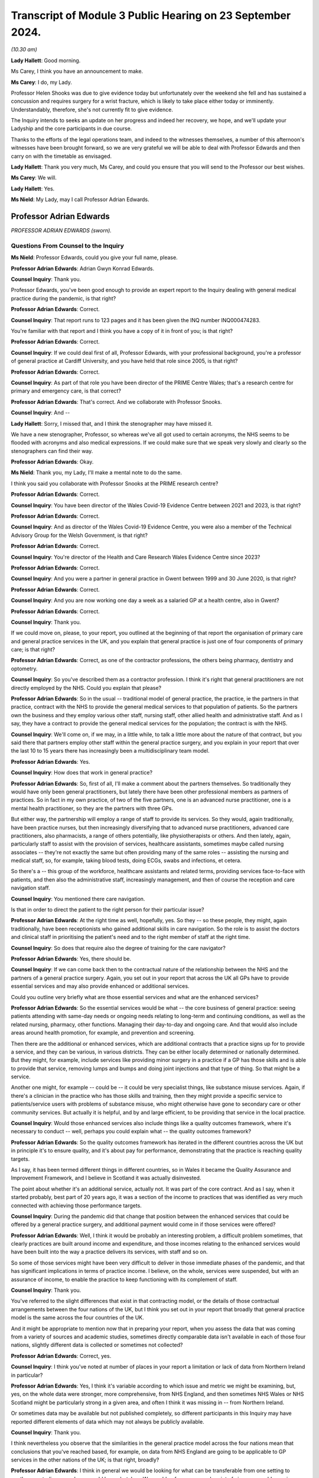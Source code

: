 Transcript of Module 3 Public Hearing on 23 September 2024.
===========================================================

*(10.30 am)*

**Lady Hallett**: Good morning.

Ms Carey, I think you have an announcement to make.

**Ms Carey**: I do, my Lady.

Professor Helen Shooks was due to give evidence today but unfortunately over the weekend she fell and has sustained a concussion and requires surgery for a wrist fracture, which is likely to take place either today or imminently. Understandably, therefore, she's not currently fit to give evidence.

The Inquiry intends to seeks an update on her progress and indeed her recovery, we hope, and we'll update your Ladyship and the core participants in due course.

Thanks to the efforts of the legal operations team, and indeed to the witnesses themselves, a number of this afternoon's witnesses have been brought forward, so we are very grateful we will be able to deal with Professor Edwards and then carry on with the timetable as envisaged.

**Lady Hallett**: Thank you very much, Ms Carey, and could you ensure that you will send to the Professor our best wishes.

**Ms Carey**: We will.

**Lady Hallett**: Yes.

**Ms Nield**: My Lady, may I call Professor Adrian Edwards.

Professor Adrian Edwards
------------------------

*PROFESSOR ADRIAN EDWARDS (sworn).*

Questions From Counsel to the Inquiry
^^^^^^^^^^^^^^^^^^^^^^^^^^^^^^^^^^^^^

**Ms Nield**: Professor Edwards, could you give your full name, please.

**Professor Adrian Edwards**: Adrian Gwyn Konrad Edwards.

**Counsel Inquiry**: Thank you.

Professor Edwards, you've been good enough to provide an expert report to the Inquiry dealing with general medical practice during the pandemic, is that right?

**Professor Adrian Edwards**: Correct.

**Counsel Inquiry**: That report runs to 123 pages and it has been given the INQ number INQ000474283.

You're familiar with that report and I think you have a copy of it in front of you; is that right?

**Professor Adrian Edwards**: Correct.

**Counsel Inquiry**: If we could deal first of all, Professor Edwards, with your professional background, you're a professor of general practice at Cardiff University, and you have held that role since 2005, is that right?

**Professor Adrian Edwards**: Correct.

**Counsel Inquiry**: As part of that role you have been director of the PRIME Centre Wales; that's a research centre for primary and emergency care, is that correct?

**Professor Adrian Edwards**: That's correct. And we collaborate with Professor Snooks.

**Counsel Inquiry**: And --

**Lady Hallett**: Sorry, I missed that, and I think the stenographer may have missed it.

We have a new stenographer, Professor, so whereas we've all got used to certain acronyms, the NHS seems to be flooded with acronyms and also medical expressions. If we could make sure that we speak very slowly and clearly so the stenographers can find their way.

**Professor Adrian Edwards**: Okay.

**Ms Nield**: Thank you, my Lady, I'll make a mental note to do the same.

I think you said you collaborate with Professor Snooks at the PRIME research centre?

**Professor Adrian Edwards**: Correct.

**Counsel Inquiry**: You have been director of the Wales Covid-19 Evidence Centre between 2021 and 2023, is that right?

**Professor Adrian Edwards**: Correct.

**Counsel Inquiry**: And as director of the Wales Covid-19 Evidence Centre, you were also a member of the Technical Advisory Group for the Welsh Government, is that right?

**Professor Adrian Edwards**: Correct.

**Counsel Inquiry**: You're director of the Health and Care Research Wales Evidence Centre since 2023?

**Professor Adrian Edwards**: Correct.

**Counsel Inquiry**: And you were a partner in general practice in Gwent between 1999 and 30 June 2020, is that right?

**Professor Adrian Edwards**: Correct.

**Counsel Inquiry**: And you are now working one day a week as a salaried GP at a health centre, also in Gwent?

**Professor Adrian Edwards**: Correct.

**Counsel Inquiry**: Thank you.

If we could move on, please, to your report, you outlined at the beginning of that report the organisation of primary care and general practice services in the UK, and you explain that general practice is just one of four components of primary care; is that right?

**Professor Adrian Edwards**: Correct, as one of the contractor professions, the others being pharmacy, dentistry and optometry.

**Counsel Inquiry**: So you've described them as a contractor profession. I think it's right that general practitioners are not directly employed by the NHS. Could you explain that please?

**Professor Adrian Edwards**: So in the usual -- traditional model of general practice, the practice, ie the partners in that practice, contract with the NHS to provide the general medical services to that population of patients. So the partners own the business and they employ various other staff, nursing staff, other allied health and administrative staff. And as I say, they have a contract to provide the general medical services for the population; the contract is with the NHS.

**Counsel Inquiry**: We'll come on, if we may, in a little while, to talk a little more about the nature of that contract, but you said there that partners employ other staff within the general practice surgery, and you explain in your report that over the last 10 to 15 years there has increasingly been a multidisciplinary team model.

**Professor Adrian Edwards**: Yes.

**Counsel Inquiry**: How does that work in general practice?

**Professor Adrian Edwards**: So, first of all, I'll make a comment about the partners themselves. So traditionally they would have only been general practitioners, but lately there have been other professional members as partners of practices. So in fact in my own practice, of two of the five partners, one is an advanced nurse practitioner, one is a mental health practitioner, so they are the partners with three GPs.

But either way, the partnership will employ a range of staff to provide its services. So they would, again traditionally, have been practice nurses, but then increasingly diversifying that to advanced nurse practitioners, advanced care practitioners, also pharmacists, a range of others potentially, like physiotherapists or others. And then lately, again, particularly staff to assist with the provision of services, healthcare assistants, sometimes maybe called nursing associates -- they're not exactly the same but often providing many of the same roles -- assisting the nursing and medical staff, so, for example, taking blood tests, doing ECGs, swabs and infections, et cetera.

So there's a -- this group of the workforce, healthcare assistants and related terms, providing services face-to-face with patients, and then also the administrative staff, increasingly management, and then of course the reception and care navigation staff.

**Counsel Inquiry**: You mentioned there care navigation.

Is that in order to direct the patient to the right person for their particular issue?

**Professor Adrian Edwards**: At the right time as well, hopefully, yes. So they -- so these people, they might, again traditionally, have been receptionists who gained additional skills in care navigation. So the role is to assist the doctors and clinical staff in prioritising the patient's need and to the right member of staff at the right time.

**Counsel Inquiry**: So does that require also the degree of training for the care navigator?

**Professor Adrian Edwards**: Yes, there should be.

**Counsel Inquiry**: If we can come back then to the contractual nature of the relationship between the NHS and the partners of a general practice surgery. Again, you set out in your report that across the UK all GPs have to provide essential services and may also provide enhanced or additional services.

Could you outline very briefly what are those essential services and what are the enhanced services?

**Professor Adrian Edwards**: So the essential services would be what -- the core business of general practice: seeing patients attending with same-day needs or ongoing needs relating to long-term and continuing conditions, as well as the related nursing, pharmacy, other functions. Managing their day-to-day and ongoing care. And that would also include areas around health promotion, for example, and prevention and screening.

Then there are the additional or enhanced services, which are additional contracts that a practice signs up for to provide a service, and they can be various, in various districts. They can be either locally determined or nationally determined. But they might, for example, include services like providing minor surgery in a practice if a GP has those skills and is able to provide that service, removing lumps and bumps and doing joint injections and that type of thing. So that might be a service.

Another one might, for example -- could be -- it could be very specialist things, like substance misuse services. Again, if there's a clinician in the practice who has those skills and training, then they might provide a specific service to patients/service users with problems of substance misuse, who might otherwise have gone to secondary care or other community services. But actually it is helpful, and by and large efficient, to be providing that service in the local practice.

**Counsel Inquiry**: Would those enhanced services also include things like a quality outcomes framework, where it's necessary to conduct -- well, perhaps you could explain what -- the quality outcomes framework?

**Professor Adrian Edwards**: So the quality outcomes framework has iterated in the different countries across the UK but in principle it's to ensure quality, and it's about pay for performance, demonstrating that the practice is reaching quality targets.

As I say, it has been termed different things in different countries, so in Wales it became the Quality Assurance and Improvement Framework, and I believe in Scotland it was actually disinvested.

The point about whether it's an additional service, actually not. It was part of the core contract. And as I say, when it started probably, best part of 20 years ago, it was a section of the income to practices that was identified as very much connected with achieving those performance targets.

**Counsel Inquiry**: During the pandemic did that change that position between the enhanced services that could be offered by a general practice surgery, and additional payment would come in if those services were offered?

**Professor Adrian Edwards**: Well, I think it would be probably an interesting problem, a difficult problem sometimes, that clearly practices are built around income and expenditure, and those incomes relating to the enhanced services would have been built into the way a practice delivers its services, with staff and so on.

So some of those services might have been very difficult to deliver in those immediate phases of the pandemic, and that has significant implications in terms of practice income. I believe, on the whole, services were suspended, but with an assurance of income, to enable the practice to keep functioning with its complement of staff.

**Counsel Inquiry**: Thank you.

You've referred to the slight differences that exist in that contracting model, or the details of those contractual arrangements between the four nations of the UK, but I think you set out in your report that broadly that general practice model is the same across the four countries of the UK.

And it might be appropriate to mention now that in preparing your report, when you assess the data that was coming from a variety of sources and academic studies, sometimes directly comparable data isn't available in each of those four nations, slightly different data is collected or sometimes not collected?

**Professor Adrian Edwards**: Correct, yes.

**Counsel Inquiry**: I think you've noted at number of places in your report a limitation or lack of data from Northern Ireland in particular?

**Professor Adrian Edwards**: Yes, I think it's variable according to which issue and metric we might be examining, but, yes, on the whole data were stronger, more comprehensive, from NHS England, and then sometimes NHS Wales or NHS Scotland might be particularly strong in a given area, and often I think it was missing in -- from Northern Ireland.

Or sometimes data may be available but not published completely, so different participants in this Inquiry may have reported different elements of data which may not always be publicly available.

**Counsel Inquiry**: Thank you.

I think nevertheless you observe that the similarities in the general practice model across the four nations mean that conclusions that you've reached based, for example, on data from NHS England are going to be applicable to GP services in the other nations of the UK; is that right, broadly?

**Professor Adrian Edwards**: I think in general we would be looking for what can be transferable from one setting to another, so studies or analyses would be undertaken. We would -- from a research point of view, we would examine whether they are generalisable: is the exact setting and the participants in that survey, for example, relevant in one setting, some part of England, say -- is it relevant to generalise to other areas of England? Or Wales, Scotland, Northern Ireland?

Sometimes it's not completely generalisable but nevertheless we're looking for transferable lessons, and I think that's quite a key theme in some of the evidence that we might be examining.

**Counsel Inquiry**: Thank you.

Looking at the way GP operates across the UK, you undertake a brief comparison between the UK and other developed countries in the world in terms of the provision of full-time equivalent general practitioners per 100,000 of the population, and you've observed in your report that the UK doesn't compare very well.

**Professor Adrian Edwards**: Yes.

**Counsel Inquiry**: I think you've taken the example of Australia, which has 120 full-time equivalent GPs per 100,000 of the population.

**Professor Adrian Edwards**: Yes, actually just to check the detail on that, I think that graph is actually headcount of GPs, and a later graph in my report, which has some slightly different figures, is about full-time equivalent.

**Counsel Inquiry**: So I think you've also identified that in fact increasingly in the UK GPs are choosing to work part-time?

**Professor Adrian Edwards**: Yes.

**Counsel Inquiry**: So the full-time equivalent numbers are quite different from the total headcount. Is that correct?

**Professor Adrian Edwards**: Yes, very much so. We might call it a portfolio career, usually combining other activities, like myself, for example, in a university, alongside clinical practice.

**Counsel Inquiry**: And I think data shows that England has just 45 full-time equivalent GPs per 100,000 of the population, is that right?

**Professor Adrian Edwards**: Which --

**Counsel Inquiry**: I think this is in paragraph 22 of your report, if that assists.

**Professor Adrian Edwards**: Yes, that's right.

**Counsel Inquiry**: I think you note there: 120 full-time equivalent GPs in Australia per 100,000; New Zealand had 74 full-time equivalent GPs; Canada, 103 family physicians.

Whereas England, as we've said, had 45 full-time equivalent GPs, and that was a decline, in 2022, from the figures in 2015, which showed that there were then 52 full-time equivalent GPs --

**Professor Adrian Edwards**: Yes, yes.

**Counsel Inquiry**: -- in England?

**Professor Adrian Edwards**: Yes. So there are disparities between these different countries but many of which have health systems and provision which are in some ways similar to what we would recognise, and so as well as the fact that our provision of GPs and other staff actually have similar figures as well, our provision is lower and then the trends are also actually very concerning.

**Counsel Inquiry**: Your report also makes mention -- this is at paragraph 137 in your report -- of the inverse care law --

**Professor Adrian Edwards**: Mm.

**Counsel Inquiry**: -- and how that applies to general practice.

Could you explain what the inverse care law is and how that does apply in general practice in the UK.

**Professor Adrian Edwards**: Okay.

So the inverse care law was a term, a concept, conceptualised in 1971 by an author called Dr Julian Tudor Hart, who was one of the leading players in Welsh general practice at the time.

It is actually a pun on a concept in physics, which is the inverse square law, however the inverse care law here states that the provision of good medical or social care services is inversely proportional to the medical need for it in the population.

And actually there's a rider on that, which is that the influence of that phenomenon is greatest where market forces are most evident in that healthcare system.

So the reality is that populations with the highest medical and social care need have the lowest level of provision. That is actually across all of healthcare. It's a strong phenomenon, whether you look at, you know, cardiology services or general practice, but our interest here is in general practice.

So what that means in reality is that a GP in the poorest areas will on average have 2,400 patients, a GP in a more affluent area will have on average 2,100 patients. And by the way, that GP in the poorer area earns 7% less.

So it's a double whammy: there's greater health need, more illness and disability, and less provision.

**Counsel Inquiry**: Thank you.

You identify in your report, in terms of access to general practice appointments during the pandemic, that there was a deteriorating patient experience or deteriorating patient satisfaction prior to the pandemic.

Can we get up, please -- this is on page 14 of your report, at paragraph 32. This is data from the Health and Care Experience Survey which is available on the Scottish Government website.

We can see that that graph begins in 2009/2010, and there's a general decline in the number of patients rating their experience as excellent or good that continues all the way through to 2021, when it goes down to 67%. And then there's a slight -- a slight increase, by 2%, from 2021/22 to the year 2023/24.

And you've said in your report that these ratings are a function of both experience and expectations, and that it may be that patients around the time of the pandemic, their expectations were -- were lowered; is that right?

**Professor Adrian Edwards**: Yes, that's right. So there are a number of significant contributions to what is -- is overall called access. It is about patient experience in relation to expectations. The other moving parts here are about provision, the amount of appointments, in relation to need.

But on that particular point, of experience in relation to expectations, as I say, there are other graphs which show a slight uptick in satisfaction in that particular stress point of the early pandemic, and I think what is actually -- what that reflects is that patients are making allowances for the change in services under the pressures of the pandemic and the effect on the health system at the time.

So they were probably, if you like, as they rate it in surveys, willing to make that allowance at that time, then as services return to normal the full influence of these moving parts, as I say, experience, expectations, provision and need, come together again and experience of access continues to deteriorate.

**Counsel Inquiry**: Thank you.

Can we have a look, please, at I think probably a similar picture from England, but this is figure 2, it's at page 15 of your report. This is data from the NHS England annual GP Patient Survey.

We can see the blue line at the top is the overall experience at a GP practice. As you've referred to, there's a gradual decline, up to around 2020, when there's a very slight upturn, and then quite a marked decline from 2021.

And that graph also shows in yellow ease of speaking to someone on the phone, which is a more marked decline than the overall experience, and again a slight lift at around 2020 and then a marked decline from 2021.

We can also see that some additional questions I think were added to the survey in 2018, around experience of making an appointment and satisfaction with appointment times, and we see broadly the same trend there.

**Professor Adrian Edwards**: Yes, that's right.

And clearly what it reflects is that that process of access is actually quite multifactorial. Overall what everyone wants, everyone here has a GP, you want to be able to get an appointment reasonably efficiently and with a member of staff that you want or need.

So there are other variables here: as well as ease of speaking on the phone and that experience of making an appointment, yes, the satisfaction with appointment time, how long did you have to wait for the appointment that you were given, and also whether you were able to see the preferred clinician, the doctor or the nurse who would be able to follow through from a previous problem perhaps. So there are a number of variables at play in that overall experience of access.

**Counsel Inquiry**: Your report also highlights that ethnic minority patients in particular consistently report lower satisfaction with GP services in recent years.

Was that based on data from England or across the UK, do you know?

**Professor Adrian Edwards**: So that was data from England, from -- it was a quantitative analysis of those large-scale data from the GP Patient Survey.

**Lady Hallett**: So the general position as far as -- we've seen Scotland and England graphs; is that replicated in Northern Ireland and Wales?

**Professor Adrian Edwards**: I think so, yes. I think there are some data I've seen from Wales which also reflect a deterioration in experience of access. I haven't seen data from Northern Ireland but, again, I would imagine this is one of those examples where there is very much transferable experience across the four nations.

**Ms Nield**: I think you explain in your report at paragraph 35 that there's very limited data from Northern Ireland on patient satisfaction and access to general practice; there was a single survey in 2018?

**Professor Adrian Edwards**: That's right, that was in that last -- in the other graph that follows there's just a single point in it.

But that point about ethnic minority experience of access I think is important, concerning, as well. So it was a quantitative analysis of those data from the patient survey nationally. What they're able to do is analyse things that are associated with poorer experience of the general practice and access, and one of the features they found was that the proportion of patients in a practice who identify as ethnic minority groups, that is associated with poorer patient experience.

It is a quantitative analysis. There's slightly limited -- or, shall we say, headline information available about what underlies that, but there were some issues that can be identified and which could be taken forward to improve things, such as patient's experience of using the website, but also their experience of being treated with care and concern, trust in professionals in that service, and involvement in decision-making.

Which happens to be a particular area of research interest for mine.

So there were, if you like, some headline pointers from that quantitative analysis. What would be really useful to get into the detail of -- of that finding, about the reasons for ethnic minority populations having a poorer experience, would be some more detailed quantitative in-depth work, such as interviews, to really get to the meaning and the experience of these things.

**Lady Hallett**: Sorry to interrupt again, Ms Nield.

Can I just ask, when it comes to the NHS -- so the NHS will negotiate with GP leaders a contract. Health is devolved around the four nations. When a contract is negotiated, does that apply in Scotland, Wales, England and Northern Ireland, or do the different devolved nations --

**Professor Adrian Edwards**: They develop their own contracts, my Lady.

**Lady Hallett**: Right.

**Professor Adrian Edwards**: So there is a different group of GPs, largely with the British Medical Association, who negotiate that contract with each government.

**Lady Hallett**: Are there glaring differences or do they usually follow much the same?

**Professor Adrian Edwards**: Well, as we said at the beginning, my Lady, there are slight differences in the way particularly additional and enhanced services are --

**Lady Hallett**: Right.

**Professor Adrian Edwards**: -- agreed, and we might say, in Wales, that we have relative underfunding compared to our peer group in England, say. So there are differences.

**Lady Hallett**: Sorry to interrupt, Ms Nield.

**Ms Nield**: Thank you, my Lady.

So in terms of access to general practice, you've identified that before the pandemic there was already an issue with that and that the pandemic added further changes and pressures, and we'll come on to talk in a little while about some of those changes, such as the move to remote consultations.

But you observe that whilst general practice did remain open during the pandemic, those changes made general practice more difficult to access for many patients and created a misperception that general practice was closed to the public and not operating. Is that right?

**Professor Adrian Edwards**: So I think there are definitely features of what you describe there. I think that -- I think essentially it's -- it's a spectrum from feeling completely closed to feeling completely open, it's not either or, and people may have reached conclusions that it was more closed and less open rather than either/or.

But nevertheless -- so I think what I would be saying is, you know, some patients would definitely be making that perception and interpretation of health messages, the -- the stay at home, save the NHS message, for example. Other people will have been trying to access services as they needed it, and generally probably experiencing it in fairly normal ways, ie accessing via the telephone. But what was obviously changing at the time were these shifts towards more complete triaging by telephone and other online systems, effectively sending emails and so forth, giving details about your illness, condition, rather than turning up in person and wanting to book an appointment as in previous years.

So I think it's about -- it's about shifts, and trends.

**Counsel Inquiry**: And do you think that the public messaging around general practice remaining open could've been improved?

**Professor Adrian Edwards**: So what I think is that there were definitely coherent attempts to try to maintain the message that general practice was here for business. As we said, I think there were perceptions at times that GP -- general practice was closed, but, for example, the Royal College of GPs certainly had a campaign that we're "open for business", and applying that in the different devolved nations as well. And individual practices will have made their attempts to convey that services are here to provide, so, for example, with information on our websites, or telephone messages.

But in reality, as I say, that may not always have got through. I think, if you like, what could've been improved was a more coherent or stronger campaign to convey what was available in general practice.

**Counsel Inquiry**: In terms of individual surgeries, were you aware that some surgeries did in fact have to temporarily close because of sickness due to Covid or the need to self-isolate if there had been an outbreak at the surgery? And are there any steps you think that could be taken to minimise surgery closures in the event of a future pandemic?

**Professor Adrian Edwards**: So yes, I am aware that practices will have experienced significant stresses on their ability to provide, and this could be either one or two key members of staff, particularly in small practices. You know, we're talking 10 or 20 staff and employee members in a practice. And if, you know, two, three, four of those go off sick or have to self-isolate at one time, that is a significant stress on the ability to provide. And that could be either self-isolating or genuinely infected and ill.

Remember, there is a context here that general practice was extremely fragile anyway running up to the pandemic so the experience of practice closures is not unknown, indeed as I -- as we established at the beginning, my own practice closed in June of 2020. We resigned the contract. So these things go on. And therefore, the primary care organisations, the health boards, and now the integrated care system or boards, they have a responsibility to ensure some continuity of service. And -- and I think what would have happened is that would have been on a case-by-case basis working out how that could be provided in a given locality. It depends how many other practices in the locality would've had the same stress and closure at the time.

So whether we would be referring patients onward to NHS 111, for example, for telephone advice, or perhaps to a neighbouring practice, it'd be a case-by-case solution finding I think.

**Counsel Inquiry**: Thank you.

Can we move on now, please, to look at changes in general practice during the pandemic, and you've identified in your report that in addition to, at least initially, a drop in the overall number of general practice consultations at the start of the pandemic across the UK, the most prominent change probably to the way that general practice actually operated was the shift towards remote consultations.

Could we have a look, please, at figure 7. That's on page 32 of your report.

This is a graph from the Health Foundation based on English data, I think.

And could we -- thank you.

I think we can see there the red line is face-to-face appointments, and the blue line is telephone appointments, so we can see that, while it's quite a jagged line, the red line along the top, there was a very rapid drop-off in around January/February of 2020, down to April of 2020, when there was the biggest drop.

And mirroring that, an increase, and a sustained increase, in the number of telephone appointments.

And then we see that the number of telephone appointments continues from around May 2020 and June 2020, when it's at its highest point, and continues in a similar vein through to the end of that graph, which is March 2021. But we can also see that although there was an initial drop in the number of face-to-face appointments, that then began to pick up again as we move through into 2021.

And you've noted that this graph may in fact overestimate the number of face-to-face appointments, and underestimate the other types of encounter, because the default setting for appointment diaries, if I can put it that way, is face-to-face; is that right?

**Professor Adrian Edwards**: That's correct.

**Counsel Inquiry**: Thank you.

**Professor Adrian Edwards**: So as we see the percentage of telephone consultations is roundabout 13 -- 1-3 -- per cent in those years before the pandemic, and it rose to something of the order of 47% in that immediate pandemic phase.

**Counsel Inquiry**: Than you.

I wonder if we can move on, please, to look at figure 9. This is some data from Scotland.

**Professor Adrian Edwards**: Yes.

**Counsel Inquiry**: This is on page 34 of your report.

If we could zoom in -- thank you, Lawrence -- we see a similar picture there. I think the dotted line is lockdown in March of 2020. And we see, again, face-to-face appointments, the dark blue line, and the purple line showing virtual appointments, and it's showing the same sort of trend that we observed in the data from England, is that right? A sharp drop in face-to-face appointments around the time of lockdown, and a similar increase in the number of virtual appointments?

**Professor Adrian Edwards**: That's right.

My apologies, I'm not very good with colours, I'm colour blind, but the top line is the physical or the more face-to-face appointments, and the bottom line is telephone and/or virtual.

And so I think -- the other point that should be made about this graph, and the one before, is that the key point is to -- is to add the totals together as well to see how much activity was going on.

So in that early phase there is actually a net drop in total activity, but then quickly not only do we establish a new normal of the proportion which are telephone-based or other remote methods but actually the totals now exceed those prior to the pandemic.

**Counsel Inquiry**: Thank you.

Now, Professor Edwards, you go on in your report to explore a number of issues with remote consultations in general practice, and I don't think we're going to be able to address all of them this morning, but one point that you make is that some patients could be described as "digitally excluded". Could you explain what you mean by that, please.

**Professor Adrian Edwards**: So I think the issue that we're wanting to describe, and ultimately help with, are patients who are not -- not finding it so easy to use these remote methods, sometimes digital, sometimes telephone.

**Counsel Inquiry**: What sort of groups of patients would they be?

**Professor Adrian Edwards**: So people who have more difficulty with either telephones or computers. It might be, typically, older patients, sometimes less educated, sometimes socioeconomically more deprived. Also, actually, probably sometimes the ethnic minority groups that we talk -- we mentioned earlier, they specifically identified in their GP Patient Survey difficulties with accessing the practice website.

So there's a range of groups who are typically more deprived and have more difficulty.

**Counsel Inquiry**: Would that also include patients with disabilities such as sensory impairments or learning difficulties? Would that be more difficult for them --

**Professor Adrian Edwards**: Yes, yes, very much so. And it could -- depending on the nature of the disability, the particular route of access, whether it's, as I say, telephone or website, may be more difficult or less.

**Counsel Inquiry**: Were you aware of any initiatives or measures taken either at a national or a more local level during the pandemic to ensure that those people who were digitally less able were not disadvantaged by that shift towards online bookings?

**Professor Adrian Edwards**: So in terms of the -- what I think you've described there as a national exercise, that would be implemented in different ways probably in the different four countries, but nevertheless I'm actually probably not aware of specific programmes that were undertaken to achieve that, except that I think -- and there was an awareness of it, a genuine knowledge and awareness, and an imperative, to try to assist people so that as we switched very much wholesale to remote access, triage and consulting in those early months of the pandemic, there was a specific attention to people with particular needs. At the practice level I think, ultimately.

**Counsel Inquiry**: You set out various issues with how general practice can make that shift towards remote consultations, and you point out that it's a different skill set and some further training is needed, really, to enable the practitioners to both assess what's the most suitable mode of consultation and then carry out that consultation.

And I think you identify in your report that there were a number of pre-pandemic studies and evaluations of moving to remote consultations in general practice which identified a lot of those issues.

So my question is this: do you consider or to what extent do you consider that those challenges or potential drawbacks of moving to a remote consultation model during the pandemic were foreseeable issues at the start of the pandemic? And did they appear to have been properly taken into account when general practice was asked to make that move to increasing the number of remote consultations?

**Professor Adrian Edwards**: I think there were really useful findings from those evaluations before the pandemic about telephone consulting and related issues of remote access as well as provision of services.

So I think that -- for example, that is what contributes to the knowledge and awareness for digital exclusion and other aspects of social and economic disadvantage as concerns to tackle. So that's why the knowledge and awareness was there when we made that change.

Sorry, I can't completely remember the second part of that question. Was -- was -- was more --

**Counsel Inquiry**: Did that knowledge and understanding appear to have been factored into the direction to general practice to move to remote consultations, which happened quite quickly at the beginning of the pandemic?

**Professor Adrian Edwards**: So, yes, I think "factored in" is a very reasonable summary of it.

So, for example, there were documents from NHS England about moving to total triage and also remote consulting, supported by Royal College of GPs and so on. So yes, factored in.

How we actually -- how we operationalise those solutions, I think we probably needed more. As I say, we had knowledge and awareness, so at a practice level we could try to make adjustments to allow for the needs of particular patients. And remember, practice staff, they get -- they get a lot of knocks but one thing they're very good at is knowing their patients and they'll know particular patients who have those particular needs and how to try to help them.

So I think it was a reasonable direction of the way things were going, but I think actually probably more detail about how to support that could've been valuable.

**Counsel Inquiry**: Thank you.

I think that brings us, probably, to the question of the degree of pandemic planning and preparedness that appeared to have been undertaken in terms of proactive planning for general practice.

I think you undertook a review of the pandemic planning for healthcare that existed in the four nations, and the extent to which that planning included primary care, and I think your conclusions in that were that preparedness largely appeared to have been in terms of a repeat of the influenza pandemic scenario. This is, I think, at paragraph 58 of your report.

The planning did not specifically address primary care needs and continuity for non-pandemic conditions, nor the contribution of primary care to the management of patients in the community as part of an overall healthcare delivery strategy in the pandemic.

Is that a fair summary of your findings?

**Professor Adrian Edwards**: Well, the reason I was examining the preparedness work across the healthcare system was because I started looking at what had been done for preparedness in primary care, and found very, very little. Therefore, it was reasonable to look at what had been done across the healthcare system.

But I think that the key point is there was very, very little specific work for primary care preparedness that was available to look at.

So, in my view, much more should have been done.

There were elements that some would argue from the preparedness work that had been done looking at the strategy about how to deal with things and the principles, but I would say operational preparedness was much more important to actually enable things to carry on. When the challenge came in March/April of 2020 it really wasn't there and I think, to be fair, we were flying by the seat of our pants.

**Lady Hallett**: Can you find specific examples of what, if somebody had addressed the issues you're talking about, they might have done things differently in their planning?

**Professor Adrian Edwards**: So I think there are many areas that we would want to examine for preparedness. It would be issues around managing the -- well, a range of presenting illnesses but particularly the presenting illness of note in the pandemic, ie Covid. Also, continuing healthcare problems, health promotion, issues of help-seeking behaviour, communications, vaccination, issues of managing risk and so on.

But -- so, for example, that one of looking at managing the acute presenting illness, many adaptations were required in terms of how practices made that provision when patients were ringing up and consulting and sometimes needing to be examined. How would we do this in terms of high-risk areas of the general practice building, for example? Or using a branch surgery as our "hot" area for consulting.

This was all largely, as I say, generated as we went along in those early weeks, whereas consideration of that in advance would have made things that much more efficient. And relating to sites, we've got issues of getting the protective equipment in the right place, getting oxygen cylinders and oxygen saturation monitors in the right place.

So all that preparedness and planning could have been that much more specific for primary care, and would've been really helpful.

**Ms Nield**: Thank you.

You've also identified in your report that you consider -- this is paragraph 61 of your report -- that specific planning is required to minimise the unequal impacts of future pandemics, including on those from black, Asian and minority ethnic groups.

Could you identify what that specific planning for primary care might entail for future pandemic planning?

**Professor Adrian Edwards**: Well, I think it's -- it's similar to that -- that last discussion. It's thinking: okay, what would this look like about how we're going to provide for patients with the acute -- acute presenting illness or ongoing needs? And other areas of screening and health promotion, et cetera.

And relating to that, thinking: okay, what does this look like for particular patient groups? The elderly, ethnic minority groups, et cetera.

So if we're thinking about long-term conditions, for example, higher prevalence of diabetes amongst ethnic minority populations, how are we going to keep these services continuing to function effectively when those challenges happen?

So those are the sorts of specific things that we would have, could have, identified and made plans for.

**Counsel Inquiry**: Would that also include planning for patients with disabilities who may struggle to get -- may also have other long-term health conditions or may struggle to use remote consultation methods?

**Professor Adrian Edwards**: Yes, absolutely. So there's a number of particular risk groups as I mentioned. I mentioned elderly and ethnic minority. Disabled persons, absolutely. We've actually mentioned the digitally excluded and people with lower educational attainment to be able to use the information resources that we have. So there's a range of particular groups with more needs, more challenges, and greater risk.

**Counsel Inquiry**: You mentioned there the ongoing long-term conditions, and, again in your report -- this is at page 49 of your report -- you identify patients who were missed during the pandemic. And you've highlighted there a study, in fact using the SAIL Databank from Wales, which looked at a number of specified long-term conditions.

It identified a very large potential backlog of undiagnosed patients; is that right?

**Professor Adrian Edwards**: Yes, that's correct. So we're using the routinely collected data from general practices and hospitals in Wales, and looking at this -- a number of these long-term conditions, these were the standard long-term conditions that we would have been addressing in the quality outcomes framework that we mentioned earlier. So these are the regular conditions that get -- that quite rightly get considerable attention to diagnosing and then following up with evidence-based clinical management.

So we identified that during that period in 2020 and thereabouts fewer patients had been identified, been recorded into the database, making that diagnosis for the first time. And if you haven't got the diagnosis then you're unlikely to be getting onto a register, and then unlikely to be getting called and recalled for the ongoing management.

So we found these dips in -- in diagnosis and recording of the incidence of these conditions, across the board. The graphs are very consistent, whether it's asthma or blood pressure or coronary heart disease. And what we found was that, okay, through 2021 or so the numbers returned pretty much to the baseline levels, and at first sight you might think, well, okay, so there's been a dent in the figures and an impact, but a recovery. But actually when we think about it, those numbers should rebound above the baseline in order to make sure that those patients lost in the previous year are also in the total for the next year.

So there is actually still -- there's evidence of a backlog there. Okay, those data were from '21. I think we actually need to repeat that exercise really, with further research, to identify what is the extent of the backlog now, in '24.

**Counsel Inquiry**: I think the extent of the backlog that was identified in the study you mention from 2021 was that a GP practice of 10,000 patients might have over 400 undiagnosed long-term conditions that would in normal times have been picked up and diagnosed?

**Professor Adrian Edwards**: That is exactly right, that's the scale.

And just to note that those 400 would not necessarily be 400 different patients, some patients might have had more than one of those conditions. But, yes, 400 missing long-term diagnoses in 10,000 patients.

**Counsel Inquiry**: Thank you.

Your report also highlights that there has been a reduction generally in help-seeking behaviours from patients during the pandemic, so patients not coming forward with the symptoms that might normally trigger those sort of investigations.

And it also notes the findings of some online surveys that identified a significant proportion of respondents had been unaware of the infection prevention and control measures that were in place in general practice surgeries, such as separating Covid patients from non-Covid patients, and so on.

And it concluded that almost a third who had delayed or avoided contact would've felt more comfortable contacting general practice had they known what measures were in place to keep them safe.

Whose responsibility was it to communicate to their patients that there were these measures in place? Is that something that should've been happening at a national level or a health board level or was that down to the general practice surgery to make sure their patients were aware?

**Professor Adrian Edwards**: So I think it's a shared responsibility, and I think it is pretty much the similar point that we made earlier about the messaging about being open for business in relation to the stay at home, save the NHS message.

We were open for business. Probably a clearer, more co-ordinated campaign across all those stakeholders that you mentioned, national, regional and local practice level, also with significant stakeholders such as the Royal College of GPs and others, that clearer, stronger message would have addressed exactly those issues about patients' fears that there weren't sufficient precautions of separating higher-risk from lower-risk patients and so on.

**Counsel Inquiry**: And obviously that would've been particularly a concern to those patients who had been identified as clinically vulnerable or clinically extremely vulnerable because of other long-term conditions that they had?

**Professor Adrian Edwards**: Yes, yes, it would, although we also note that in those studies about remote access, in fact probably -- you know, some groups -- some groups -- actually found it more accessible, certainly in relation to their context, and I think that would be particularly for patients with -- who were clinically extremely vulnerable, who actually would've found -- who did find, they reported that in the evaluations -- they found it a reasonable way to access services more than they would have otherwise been able to do. So there's quite a complex interplay of factors.

**Counsel Inquiry**: Thank you.

Can we move on, please, to look briefly at that section of your report that deals with how pulse oximetry was used in primary care to monitor patients with Covid-19.

This is pages 53 to 60 in your report, if that assists.

Could we begin, please, by having a look at a pulse oximeter.

This is on page 54, thank you, Lawrence.

So this is a photo of a typical pulse oximeter.

Could you describe very briefly how this is used and what it's used for.

**Professor Adrian Edwards**: So it is this small monitor which is intended that usually someone's finger or maybe thumb, sometimes a toe, in the case of children, might be inserted into the gap between the two halves of it to press onto a monitor, and that monitor is picking up both the oxygen level -- that's there as SpO2, 98% there, which is good, level, and the pulse rate at 62, which is a fairly normal pulse rate.

**Counsel Inquiry**: I think these were proposed to be used or were used during the pandemic to identify those patients whose blood oxygen saturation levels were deteriorating but didn't have other symptoms of deterioration, is that right? Is that so-called "silent hypoxia"?

**Professor Adrian Edwards**: Well, that is silent hypoxia. I think -- I think there's a genuine discussion to be had about what was intended in the monitoring programmes and how they were interpreted as to whether it was exclusively a measurement of oxygen for silent hypoxia or whether actually it should have been part of a package of care assessing the clinical state of the patient, other key -- key measurements, their temperature, their blood pressure, et cetera, but also how they are feeling and getting on, what's their appetite like? Are they feeling sick? Breathlessness and so on. It's -- it's a -- it's part of a picture of the patient's clinical state as well as their support at home by family or others as to how they are actually managing with this condition.

So I think one of the key problems with oximetry is if it becomes a measurement in isolation.

**Counsel Inquiry**: And in terms of those other symptoms that you mentioned, if a patient had silent hypoxia would those other symptoms be absent?

**Professor Adrian Edwards**: I think it -- it varies. I mean, theoretically, yes, you could have just a silent hypoxia and be reasonably well, apparently, on the basis of those other measurements or -- or lack of any symptoms.

I think more usually it was an additional feature to a patient feeling generally very unwell.

**Counsel Inquiry**: You explain that how pulse oximetry was used across the UK or even within countries of the UK varied a great deal, and you mention in your report that in your practice you received a box of pulse oximeters in early 2021.

So what was your experience of how that pulse oximetry was intended to be used? Did you get any instructions with that box of pulse oximeters? How were you supposed to use them?

**Professor Adrian Edwards**: Well, first of all, I was particularly interested in this issue because just a few weeks before I'd been involved in putting a proposal to the primary care programme of Welsh Government for evaluating a programme of implementing pulse oximetry, and we'd been invited to put that proposal in but ultimately, through those few weeks around Christmas of 2020, I think, it didn't come to fruition to lead to a more structured programme and an evaluation.

So I was interested. But then a few weeks later this box of pulse oximeters arrived in the practice and so -- from memory, it was about 20 or 30 of them. And I don't believe there was very much instruction about how they were intended to be used, and still less any instruction about recording data to evaluate how they might have gone.

**Counsel Inquiry**: So how did you use them?

**Professor Adrian Edwards**: So we used them by making them available to clinicians to give to patients. So first point is there were more -- I think it was unclear what they were intended for, as we saw it on the ground, as to whether it was for staff or for patients, but there were more oximeters than there were staff so we assume that it was actually intended to be given out to patients, and that is indeed what we did.

**Counsel Inquiry**: So that your patients could monitor themselves --

**Professor Adrian Edwards**: Yes --

**Counsel Inquiry**: -- (overspeaking) -- at home, rather than --

**Professor Adrian Edwards**: If they couldn't access one themselves quickly.

**Counsel Inquiry**: Rather than the GPs taking the readings when the patient came into the surgery?

**Professor Adrian Edwards**: Yes.

**Counsel Inquiry**: Yes.

**Professor Adrian Edwards**: And part of that, I think, is lack of clarity about what the programmes overall -- this includes, I think, Wales, Scotland and England -- was it for self-monitoring by a patient at home? Was it actually home monitoring, with support by the clinical staff? And if it was home monitoring by the clinical staff, which patients were involved? Was it those presenting to general practice? Was it those who had presented to emergency departments and been discharged? Who, by the way, would be largely likely to be sicker. Or patients discharged from hospital?

**Counsel Inquiry**: So none of that information was forthcoming with this delivery --

**Professor Adrian Edwards**: I don't recall that, no.

**Counsel Inquiry**: You mentioned that you had put together a proposal for evaluation around Christmas 2020 or before Christmas 2020.

I think that the Chief Medical Officer of Wales issued a Welsh health circular to GPs encouraging the use of pulse oximetry, monitored by GPs, so the recordings taken by GPs, and that was in -- on 4 August 2020.

So was it -- would it appear to have been after that Welsh health circular had been sent out that you submitted your proposal for evaluation to the primary care body --

**Professor Adrian Edwards**: Yes, three or four months later.

**Counsel Inquiry**: Thank you.

You've also mentioned in your report that you're aware that there were some concerns regarding potential inaccuracies in pulse oximeter readings in darker skins or more pigmented skins and that that was raised in December of 2020, and NHS England issued advice in that same month in relation to the pulse oximetry programme in England.

And you say in your report you haven't located any evidence about the extent of awareness of that advice amongst primary care staff.

As you were working in general practice in Wales at that time, did you receive any advice in your surgery about those potential inaccuracies in pulse oximeter readings? Either in December 2020 or subsequently in 2021?

**Professor Adrian Edwards**: So I actually don't recall receiving it. I don't -- I couldn't guarantee that we weren't sent that information.

**Counsel Inquiry**: Thank you.

If we can move on, please, and look at the impact of the pandemic on the general practice workforce. And can I summarise, please, you've given quite a detailed analysis in your report over pages 63 to 75, but you identify a general trend which I'm going to summarise in this way, and tell me if I'm wrong, please: that across all four nations of the UK there was noted to be an increase in the general practice workload over several years, both pre and through the pandemic; a decrease in the number of full-time equivalent GPs; and an increase in the number of patients per general practitioner.

And you've concluded that it's not clear that the pandemic has had a direct effect on what were clear trends from before the pandemic.

You also identify in your report that in addition to those trends there's also a noted decrease in the GP partner workforce and that that also has some quite important implications for the resilience of the sector, which will affect how well it's able to respond to a future pandemic.

Can you explain how the reduction in the GP partner workforce is likely to affect the resilience of the sector.

**Professor Adrian Edwards**: Okay, yes, thanks very much.

So that's a great summary of some of those key statistics about reducing numbers of doctors and increasing numbers of patients per doctor.

The other feature that I think actually is quite relevant is the increasing complexity of patients' health and healthcare needs per patient. So there is a steady increase in the number of people with long-term conditions, been rising 4% per year. There's a steady increase in the number of patients with multimorbidity, more than one long-term condition, raising 8% per year.

So what that means in reality two-thirds of people over 65 have two or more long-term conditions. And by the way, that probably means they are taking four or more medicines.

So it's workload and complexity as well as actual numbers.

And I think that's actually where it's very relevant with the GP partner workforce, because they are typically the most experienced members of the teams. So they are able to bring that experience to bear on the delivery of high quality general practice, characterised by a co-ordinated comprehensive service, hopefully with continuity of care as well, for complex medical and social care needs. And then assisting their -- the team, the primary care healthcare team, in that provision.

So it's education and it's mentoring and it's training, either for those genuinely in training or those who are actually in post and still require that that education and mentoring, such as the advanced nurse practitioners and the pharmacist and other members of the team. They are independent professionals, but nevertheless there is still that role -- I mean, ultimately it's about the legal responsibility in the practice which is held by the partners. So they need to have that role.

And if that partner workforce is eroding, as it has been -- over the last 20 years we've lost a quarter of the partner workforce -- that actually has a serious impact on the ability to deliver and develop services going forwards as needs continue to rise.

And as you've said, the point is: okay, that's the situation now, but if we're actually also talking about the resilience of the primary care sector to be there and be ready to deal with the next pandemic, then we've got a real problem to tackle.

**Counsel Inquiry**: Thank you.

So having looked at the impact of the pandemic on the workforce and the sector more generally, could we move on to look at a more individual level and the impact of the pandemic on general practitioners' mental health and their emotional wellbeing, and indeed their physical health.

I think it's not been possible to identify any data on sickness absence rates in general practice specifically in general practice rather than across the NHS. Is that right?

**Professor Adrian Edwards**: Yes, I think largely stemming from this contractor status of practices as independent businesses, I don't think they have to provide those data to health boards and others who would put them together, so those data are actually largely unavailable.

**Counsel Inquiry**: And although you have been able to identify data on sickness absence rates across the NHS, which has shown an ongoing and sustained rise over the pandemic period, I think it's right that those figures doing actually include GP staff, they are not counted in those overall figures?

**Professor Adrian Edwards**: I think that's correct, yes.

**Counsel Inquiry**: So we can try to extrapolate something from that but, as you've pointed out, the situation in general practice is quite different from the situation in hospitals in terms of the infection prevention and control measures that are in place?

**Professor Adrian Edwards**: Yes. So this is an example where we were talking about earlier. We can't generalise from those data which are largely from the hospital-employed services in the NHS but we can try to identify transferable lessons, what is happening about sickness absence in the primary care workforce.

**Counsel Inquiry**: So although there's a lack of quantitative data on this, you have identified qualitative data, and particularly a survey by the British Medical Association of its members, about their experiences of the pandemic and the way that it had impacted upon them.

I think you set that out around paragraph 256 in your report.

And the BMA survey also identified general practitioners specifically who responded to the survey, and you've included some quotations from those GPs in your report, and they've identified a range of concerns. Perhaps I can summarise them in this way.

They noted hazardous workload levels in general practice, a lack of representation for some ethnic minority GPs, emotional impacts of increased patient deaths in primary care, moral injury and moral distress, burnout, demoralisation, experiences of abuse of GPs, and a serious deterioration in their physical and mental health.

You go on to say that that BMA survey raises some important issues for further consideration. Could you expand on that and the nature of that further consideration that you consider is needed.

**Professor Adrian Edwards**: Yes, so as you say, I've drawn those comments -- they were the ones which were from GPs amongst a whole range of contributions to that BMA survey.

But maybe just to -- in terms of what that looks like in general practice, maybe to try to put a little bit of story into it, to help us understand.

So in my own practice, for example, during those early lockdown months, we had two patients who died. One was a woman who was a victim of domestic violence, which led to a prosecution, and one was a young boy with type 1 diabetes, 11 years old, who had not presented at all to us.

So we talked about those figures of long-term conditions being missed, that's what that looks like in the extreme example, an 11-year old boy died because he didn't come to any healthcare.

And by the way, he was not in school either at the same time, where someone might have said "He looks pretty unwell, you'd better take him to the doctor."

So, you know, there's a huge shock -- again, our staff know the patients. You know, most of our staff live on the same two housing estates where our -- our two surgeries are, friend of a friend, tight-knit communities, everybody knows everybody. And then these -- these deaths and -- what appear to be avoidable deaths, occur.

Again, we'd had alerts from the local pediatric service in April/May/June saying: we normally see four children per month with new diagnoses of type 1 diabetes, we're not seeing any, they must be out there, please be alert. So everyone was on it. And yet, you know, variety of constellation of factors, this child was not brought to services. And it makes a huge impact for everyone concerned. Clearly, obviously, a tragedy in the family, but in terms of the impact in the family -- sorry, in the practice, you know, in the practice family, it really makes a significant impact on us all. And then it's about how do we respond to that and support each other.

And --

**Counsel Inquiry**: Can I ask you, please, about the support that was made available to GPs during the pandemic.

You've identified at paragraph 266 that interventions to improve wellbeing are crucial not just for those GPs who are affected but also to improve the resilience of the sector for future pandemics, but you identify that factors that contribute to poor psychological wellbeing and negative outcomes, such as burnout, are poorly understood.

In terms of the support that was made available to GPs during the pandemic, were those interventions at a local or national level in terms of support by national bodies?

**Professor Adrian Edwards**: So I think we need to consider that there would be different provisions across the four countries of the UK.

In my experience in Wales, there were services which were available to professionals, so therefore not all of the primary care team, for example the administrative members, but professionals would be able to access help for their health problems through confidential enquiry lines, et cetera.

I don't believe those services were changed during the pandemic. I think there were specific services that were available in NHS England for primary care but which have now been made more generic across the health service. So I think there's variable provision.

What we're left with is a lack of primary care-specific support, both what you might call treatment, including issues of burnout, and also health promotion and prevention in terms of promoting wellbeing and how to support that across the workforce to make sure that the sector is resilient. So that is lacking at the moment.

**Counsel Inquiry**: Can I ask you about one other very specific matter in terms of supporting general practice staff during the pandemic. One of the issues raised in that BMA survey or by one of the participants in that BMA survey was the need for mandatory risk assessments, particularly for black and minority ethnic staff, in general practice.

Where did the responsibility lie for carrying out risk assessments for GPs? Would that be at surgery level or was that from the local health board or beyond that?

**Professor Adrian Edwards**: So I think -- I think -- it is connected with the contractor status of practices. Which is that the business -- the practices are their own businesses and they are responsible.

What I think actually nevertheless is relevant is that -- is the context in primary care, both before and during the pandemic, which is an extremely fragile service, variable from reasonable to very weak.

And in that context, where it is very fragile, I think actually practices need support from their organisations, the health boards and integrated care systems or boards, clinical commissioning groups as they were back then.

So I think actually, to enable it to happen reasonably and effectively, the practices do actually need that support.

So I didn't personally experience a risk assessment. And by the way I felt that I probably had a couple of risk factors at the time in the early pandemic, by virtue of age and gender --

**Counsel Inquiry**: And were you aware of any other GPs who hadn't been given risk assessments?

**Professor Adrian Edwards**: I'm not aware of GPs who had, I'm aware of some other GPs in the locality who made specifically efforts with their practices. For example, a very well known member in a practice nearby, with a position of seniority in the profession and she said -- in her practice -- "Look, you know, I'm 60, I'm from an ethnic minority, I think I've got some risk factors here, we need to make some adjustments in the way I'm seeing patients, should I be doing the on-call?" For example.

So I think it was probably left to individuals to make the running, often.

**Counsel Inquiry**: Thank you.

If we can move on, please, to your recommendations for general practice, and how best to equip general practice to be able to cope with a future pandemic. And you set out a number of recommendations or potential recommendations in your report, and I'm not going to go through all of them, but you identify, I think as a headline, that resilience of the general practice sector is key.

Could you give us a summary or the headlines of what areas you think are key to address in order to improve resilience so that the general practice sector is equipped for a future pandemic?

**Professor Adrian Edwards**: Thank you.

So I think the key to it, ultimately, is about the workforce and the workload, and what that actually means is about resource and provision into the general medical practice sector.

So resource as a proportion of the NHS budget has reduced over the last 20 years from roundabout 11% of the NHS, now down to the 8-point somethings, possibly even less, for example 7.6% in Wales. So at the very least we need to get back to 11% of the NHS budget into primary care. That's therefore a 30% increase on where we are now.

Just to stand still, I think. Just to deal with the levels of provision that are made in relation to need, which is rising, and the workforce trends, which are actually very significant: reducing full-time equivalent numbers at the time of increasing patient numbers and increasing patient complexity.

Ultimately, we've got to get that resource into primary care. It's not about, you know, fit for individuals, it's about resource into the sector, and that means a sustained plan of the right numbers that are needed, both GPs and other staff members, nurses, pharmacists and various, but basically political priority to deliver on those numbers. We've had targets and they haven't been achieved.

It's absolutely essential that we get back to where we were, and then to try to improve it in terms of looking at different ways of working, more integrated systems between practices, different ways of providing care, as care is shifted to community and for prevention.

And whilst also thinking about resource, which really is the key factor, we also need to be looking at issues for the workforce but supporting individual resilience, wellbeing, and dealing with those with particular issues of burnout.

**Ms Nield**: Thank you very much.

I've no more questions for you. Thank you, Professor Edwards.

I wonder, my Lady, we're a little bit --

**Lady Hallett**: I have no other questions. I don't think there are any questions from the core participants.

Professor Edwards, thank you so much for your help, both at producing your written report and your oral evidence. Please rest assured that if there's anything you haven't covered, I will be very much taking into account your written report as well as your evidence this morning, so I'm really grateful for your help.

**The Witness**: Thank you, my Lady.

*(The witness withdrew)*

**Lady Hallett**: I shall return at 12.05.

*(11.50 am)*

*(A short break)*

*(12.06 pm)*

**Ms Hands**: My Lady, may I call Tracy Nicholls.

Ms Tracy Nicholls
-----------------

*MS TRACY NICHOLLS (sworn).*

Questions From Counsel to the Inquiry
^^^^^^^^^^^^^^^^^^^^^^^^^^^^^^^^^^^^^

**Ms Hands**: Thank you.

Good afternoon, Ms Nicholls. Can you state your full name, please.

**Ms Tracy Nicholls**: Yes, Tracy Lee Nicholls.

**Counsel Inquiry**: Thank you. You have your signed witness statement in front of you. That is INQ000281189.

Ms Nicholls, you are here today to give evidence on behalf of the College of Paramedics and its members as the chief executive, a role that you held from 2019 to date, is that right?

**Ms Tracy Nicholls**: That right.

**Counsel Inquiry**: Thank you. You're a qualified paramedic yourself, since 1998?

**Ms Tracy Nicholls**: Yes.

**Counsel Inquiry**: Before holding the chief executive role, it's right that you were the director of infection prevention and control, or DIPC, and director of clinical equality and improvement at the East of England Ambulance Service?

**Ms Tracy Nicholls**: That's right, yes.

**Counsel Inquiry**: And the College of Paramedics has approximately 22,000 members representing paramedics and students across the UK?

**Ms Tracy Nicholls**: That's correct.

**Counsel Inquiry**: Was the college involved in any pandemic planning prior to Covid-19?

**Ms Tracy Nicholls**: No, not -- not in so many words. We were aware that -- obviously in my previous role there was annual pandemic flu planning, and something that the college was at a stage in its growth where we felt it needed to start thinking about things of that nature. However, I wasn't expecting within three months for that to become a reality, even though we knew that the flu was circling. We certainly didn't have the capacity to start anything of that nature. But it is something we should do as a professional body.

**Counsel Inquiry**: That brings me to my question: is it something that you think it would be beneficial to be involved in in future?

**Ms Tracy Nicholls**: Absolutely.

**Lady Hallett**: When did the college start?

**Ms Tracy Nicholls**: 2001.

**Ms Hands**: Thank you.

Moving on then to the college's relationships and representation during the pandemic.

From 23 to 25 March there was a centralisation of ambulance services in England into the National Ambulance Coordination Centre.

Was the college involved or consulted by the centre during the pandemic?

**Ms Tracy Nicholls**: No.

**Counsel Inquiry**: And from your experience, was the decision to centrally coordinate ambulance services in England one that was effective in allowing a response for the ambulance services in England?

**Ms Tracy Nicholls**: I think certainly operationally that was the correct process to happen. I think what that missed is the professional body support and capacity to help.

**Counsel Inquiry**: Did the college seek to offer that help?

**Ms Tracy Nicholls**: So we -- we certainly -- they -- we knew of each other's existence, we had regular contact, so it wasn't like we didn't know each other existed, but we didn't formally say: do you want some help? Because they're normally very good at cracking on with things on their own.

**Counsel Inquiry**: And another cell that the college was represented on was the frontline clinical cell, which is the NHS England emergency preparedness, resilience and response team.

Can you provide some examples of the issues that were considered by the cell and how effective that was in the ambulance context?

**Ms Tracy Nicholls**: We had no involvement with that at all, I'm afraid, so I couldn't answer that.

**Counsel Inquiry**: Okay.

The Inquiry's heard some evidence about the UK IPC cell. The Association of Ambulance Chief Executives -- or AACE is the acronym used -- represented the sector on that cell.

In your statement you have said that there was no formal route to having information from the cell, either from the AACE or from NHS England; is that right?

**Ms Tracy Nicholls**: That's correct.

**Counsel Inquiry**: Did you raise any concerns about that during the pandemic?

**Ms Tracy Nicholls**: Yes, we did, and -- and we facilitated some meetings with the ambulance representative on the IPC cell through semi-regular meetings.

**Counsel Inquiry**: Did that lead to any changes?

**Ms Tracy Nicholls**: No.

**Counsel Inquiry**: And so without those formal communication channels, how did the college receive information that was agreed at that cell?

**Ms Tracy Nicholls**: Pretty much through scouring the websites ourselves, through speaking to stakeholders, other professional bodies, other allied health professions, of which, you know, pandemics are one.

And really the same way that everybody else was finding out. Really we didn't really have any formal route as such.

**Counsel Inquiry**: And looking to to the future, do you think a formal route for channels of communication would be beneficial?

**Ms Tracy Nicholls**: I do. Because it certainly helps support information roll-out. You know, we have a huge amount of membership, so it certainly would help fall date when changes are being made that we could link in with the Association of Ambulance Chief Executives and provide combined support and communication, but also that -- sometimes that critical challenge from a professional body lens that isn't necessarily inwith the ambulance sector.

Our members work within the ambulance sector and outside, for example the military and independent sector as well, so we're not just ambulance sector focused.

**Counsel Inquiry**: Thank you.

Moving on to a slightly different topic now, around the ambulance workforce. The Inquiry understands that there was a big effort to increase the workforce, particularly call handlers, at the very start of the pandemic both in 999 and 111 services. So were you aware or involved in any of those recruitment drives at the start of the pandemic?

**Ms Tracy Nicholls**: No, we were aware that the 999 call handlers were impacted by the Covid virus as well. They're historically a very low paid workforce and it's always difficult to retain the call handler personnel because the private market often offers more money. But also, you know, it's a very, very draining and demanding role, answering the calls to the public.

So we knew that psychologically people were suffering and unless that they were catching the virus as well, but we had no involvement in the recruitment. That would be the ambulance sector itself.

**Counsel Inquiry**: And you've spoken there to one of the barriers perhaps being pay in the working conditions.

In the context of the pandemic, were you aware of there being any other barriers that might have prevented recruitment of 999 or 111 call handlers?

**Ms Tracy Nicholls**: I think people wanted to help. You know, the ambulance service is a great way for people to feel like they can help the public. The realities of that job are very arduous. You know, the calls just keep coming in, and it's a very difficult job. It takes I think it's 12 weeks of training normally and I know some ambulance services try to reduce that length of time for call handlers. But it's a very technical job. There's -- you know, the call handlers are trying to type information and speak to the caller at the same time, and it's -- you know, you can -- it's very difficult when you're dealing with someone and you can't see what you're dealing with. That's quite psychologically difficult for people.

So it's not for everybody, but people want -- people did, you know, come through the recruitment during Covid because they wanted to help.

**Lady Hallett**: And people at the other end of the call, the person making the call, is likely to be very distressed and --

**Ms Tracy Nicholls**: Yes, absolutely.

**Ms Hands**: And that perhaps brings me to one of my questions around training.

Were you involved in any of the training that was delivered during the pandemic, and did you receive any complaints of issues or concerns around the training that was provided to not only the new recruits but also those that were dealing with the unprecedented situation they found themselves in?

**Ms Tracy Nicholls**: Certainly not for the call handlers. We -- you know, as I say, it's a very technical role that the ambulance service is very good at doing the training for.

Where we did have an involvement with was the student paramedics and we have a good relationship with all the higher education institutes -- so all the universities that offer the paramedic programme -- and what we did see is that some of the clinic placement, those areas where people try and put into practice what they've learnt in a theoretical way, that some of the students or quite a large number of the students actually were coming to us saying the clinic placements are no longer there, the very way that we try and sort of support our practice under supervision is no longer available, and they understood in the main that that was because placements were very difficult. Nobody knew how safe it was for students to go on to the ambulances; so quite often they were diverted into the control centres or to do stocking of medications, et cetera.

But we were involved in liaising with the higher education institutes and the Association of Ambulance Chief Executives to say there are trusts where students are falling through the gaps, there is no real liaison with the higher education institutes in some areas, so students are not really sure how they can help and actually if they want to help because they didn't have to. That wasn't part of their contractual obligations as a student, but many of them obviously wanted to.

**Counsel Inquiry**: Thank you. I have two questions arising out of that.

The first is around whether there's been any long-term impact of that impact of students on students' development and education during the pandemic, and whether any support was offered or put in place during the pandemic or since then to allow them to catch up to ensure that it doesn't impact the workforce longer term?

**Ms Tracy Nicholls**: I think where the students were nearing the end of their course, there -- we believe there's been much less impact because they were ostensibly ready to go out with some additional supervision.

Where students were in year 1 or 2, that's very, very different and, because they haven't had the exposure, as with many other healthcare workers in other professions, their confidence levels have suffered. And certainly, as a college, we've spoken about during a retrospective study about how people feel post-pandemic in their profession, and we also are starting to see early signs that people who did join as students during the pandemic are not staying in the profession.

**Counsel Inquiry**: Thank you.

Moving again to a slightly different topic around capacity, this time the capacity of ambulance vehicles, you've had sight of the response the Inquiry received to the research it commissioned into escalation of care in which 45 per cent of paramedics and 55 per cent of general practitioners said that one of the barriers to escalating care was access to an ambulance.

Was that a complaint or an issue that the college was aware of during the pandemic? And, if so, did it take any action to escalate those concerns?

**Ms Tracy Nicholls**: Yes. In terms of access to being able to get an ambulance to go out and do your shift on, we were aware that there were vehicles that were tied up at the emergency departments, meaning that crews that were coming on shift couldn't access an ambulance to start their shift, for example. And it wasn't unusual for a crew that were coming on either in the morning or the evening to have to go and relieve the crew in the car park of the hospital so that the off-going crew could get home.

And also there were a number of vehicles that were off the road due to mechanical -- that's, you know, when a service runs as hot as the ambulance service does in terms of constant demand, constant calls, the vehicles don't tend to fair very well and don't last very long in some aspects, so brakes fail, et cetera.

**Counsel Inquiry**: Yes, and looking at the wider picture, obviously you've spoken a bit about the impact on the workforce of a lack of available vehicles. What was the impact on the patient care, the treatment, and the time that perhaps it would take therefore for an ambulance to respond?

**Ms Tracy Nicholls**: It's horrific. It's absolutely horrific. There were ambulance delays before the pandemic but they worsened certainly after the first lockdown.

So, you know, if you put yourself in a patient's position of calling for an ambulance, being told that they can't guarantee when one is coming, and then calling back maybe an hour, two hours later, and still nothing's coming, the ambulance service can't give you an ETA because calls are coming in all the time and there may be a higher priority call comes in that pushes other patients further down the line in the queue which is a terrible state of affairs when the demand is so high.

So the crews were very aware of not only a terrible patient experience of someone sitting in an ambulance with them outside the ED for hours, they were also acutely aware of all those patients who had not been seen by any healthcare professional waiting in the community and quite often deteriorating.

**Counsel Inquiry**: Thank you.

On the topic of sickness rates in the ambulance sector, you've said in your statement that ambulance trusts recorded the highest rates of sickness absence across the NHS.

What does the college understand contributed to such high rates both on the front line but also in the call handling centres, the emergency operation centres, and those non-clinical areas as well?

**Ms Tracy Nicholls**: Mostly it was -- in my view, and the view of the college, it was the failure to provide adequate respiratory protective equipment. The back of an ambulance is very small. The new specification from NHS England is a Fiat Ducato. That's 3.67 metres long by 1.84 wide, with the equipment also added in there and that makes you around 900 millimetres from anywhere you're sitting from a patient, and even in the -- that's in the saloon. That's the back of the ambulance. The cab is where the crew and the attendants sit. That too is around 900 metres, you're -- 900 millimetres from one another there.

The control room staff are all sitting in a large room, not dissimilar to this, and infections can spread very easily. You know, you have outbreaks in normal times of sort of diarrhoea and vomiting and you can guarantee pretty much that will spread around a large space like that without good adherence to infection control procedures. But for the pandemic I have no doubt in my mind it was a failure to protect the paramedics and the ambulance clinicians.

**Counsel Inquiry**: Staying on that topic then of infection prevention control in the ambulance sector, you've gone into some detail about this in your statement starting at paragraphs 10. You've said that the guidance that was disseminated at the start by the government bodies (for example, Public Health England) was often confusing and contradictory to the evidence from other professional organisations and the lack of clear guidance had a profound impact on the members of the college and their ability to do their jobs. You describe how a one-size-fits-all approach was taken to the guidance and that the college sought to fill that gap.

Presumably that's the IPC guidance there that you're referring to.

**Ms Tracy Nicholls**: Yes.

**Counsel Inquiry**: Filling that gap, is that a role that the college played prior to the pandemic?

**Ms Tracy Nicholls**: Yes and no. I mean, you know, I'm struggling with the lack of common sense to understand that not all environments are the same. The ambulance sector is very unique, and I'm sure a lot of professions would say the same, but the environment that the profession works in is very unique in the ambulance sector.

**Counsel Inquiry**: Can you give us some examples of how it's unique?

**Ms Tracy Nicholls**: So you are going to a 999 call or a 111 referral. It may say, for example, on the screen that you're going to a patient whose fallen. Now, that fall could be a simple trip or slip; that could be that someone has tripped and hit their head and fallen; it could mean that someone is suffering a cardiac arrest but the person that's calling has just seen them fall. So you're going to what we call an undifferentiated patient. So it means you don't know what has actually happened until you get through the front door or inside the office or wherever that patient is and that's the only time you truly know what is happening.

So the idea of making a risk assessment about Covid-19, for example, was impossible because you didn't know what you were going to. You rarely do. And I think there is something around -- paramedics and ambulance clinicians are very good at a sort of a different risk assessment. So that is: is there anything in this area that I need to be careful of immediately? Is there a dog that's going to be very protective of the owner? Is there drug paraphernalia on the floor that I need to be cautious of? Is there, you know, something that's going to harm either yourself or the patient?

So we describe it as sort of "bandwidth". You have a certain amount of bandwidth to check all of that as you're going in towards the patient.

Then you've got the Covid aspect on top of that which, behind a front door, you're going into invariably a closed space, no windows open. And, if I can be honest, not everybody obeyed the lockdown rules. So you might have thought you were going to one patient with a relative and actually there would be three or four relatives there because they're genuinely concerned for their relative and have been waiting a very long time.

So the exposure to risk there in terms of a Covid perspective was very different.

**Counsel Inquiry**: Thank you.

And are you aware as to whether there was any systems that were introduced or in place to alert teams or crews that were attending incidents as to whether there were cases of suspected or confirmed Covid-19?

**Ms Tracy Nicholls**: Certainly during the first lockdown, none at all. There was, you know, no testing no vaccination. And, you know, patients did present in an asymptomatic way. It may be that people had just lost their sense of smell or taste. So, you know, you had to weigh up that risk: has someone got Covid but they're not symptomatic? And it very much focused on the symptomatic cases, and in that first lockdown, people were gravely ill. You know, our profession saw patients in a volume of, you know, being profoundly unwell, that -- that we had not experienced before.

**Counsel Inquiry**: We're going to come back to the topic of risk assessments in a moment, but just staying on the topic of the guidance.

So you've described how there was a one-size-fits-all approach taken to the guidance. Was the college consulted at all in the process of the guidance being developed, either in the early stages of the pandemic or later on?

**Ms Tracy Nicholls**: No.

**Counsel Inquiry**: And do you think it would have been useful if it had been?

**Ms Tracy Nicholls**: I think so, and I don't -- you know, I don't wish to diminish the ambulance representatives' role in, you know, being on the cell, but it felt like a big echo chamber and what our members were telling us in huge volume is that it didn't feel right on the ground, it didn't feel right to be front of a patient who was seriously unwell and be less than a metre from them at all times having to provide care and treatment to that patient without discrimination.

And that felt completely incongruous to what was being sort of fed down the chain from the IPC cell in that there was no -- there was no evidence to say there was any risk but, in clinical practice, it feels much more in line with common sense to say let's support you to make your own decision about what the risk is until there's further evidence. And that's all we've ever asked for, is, you know, can we take a precautionary approach until such time as evidence is around that says -- either confirms that or says otherwise.

**Counsel Inquiry**: Thank you.

And the first time that that -- you asked for that, I think, if I'm right in saying, was around 20 March 2020 when the college raised their concerns with the Health Secretary, Matt Hancock, at the time highlighting the PPE shortage on the ground, asking for a review of the unique environment in which ambulance workers were working in and, as you say, that precautionary approach to be taken.

Was there a response to that request?

**Ms Tracy Nicholls**: No. And, you know, I would caveat that. I recognise that the government are in a stage where they're having to do a lot of preparation but, you know, it's a very unique environment and those patients that were being conveyed and treated by the ambulance crews and the paramedics were then going through ED into ICU or ITU and they'd been sitting in the back of an ambulance for some time already.

So we were trying to convey that it's the start of the chain and you want ambulance workers and paramedics to be in work, not to be off work sick, so that they can keep this whole kind of patient flow piece going and give the very best care to the patients that they can.

So disappointing we didn't get a response but I guess at the very beginning of a novel virus, did I expect anything else? Probably not.

**Counsel Inquiry**: And it's right, isn't it, that shortly after that the recommendations for the level of PPE that ambulance workers should wear was published by Public Health England and that was for them to wear a surgical mask, or FRSM mask, an apron and gloves unless they were undertaking an aerosol-generating procedure, or an AGP, in which case it was an FFP3 respirator mask that they were advised to wear.

Can you just describe to us what the response was to that guidance from your members on the ground?

**Ms Tracy Nicholls**: It was horror actually. So the aprons were completely inappropriate for the environment that paramedics and ambulance clinicians work in. You may appreciate they're going in and out of a patient's house, potentially to get kit or to take a patient, and the minute you went outside the gown blew up in your face and, you know, our members felt that that was inappropriate. One member actually said to me they seemed to have better protective equipment on the repair shop than they do in our own workforce, and it felt just so incongruous to them.

They were looking at the guidance as well. They're healthcare professionals, they're able to research themselves and they felt -- the words they used for "cannon fodder" and "canaries in a coal mine".

**Counsel Inquiry**: And I think you've used the example of aprons in your statement as an area where the college actually raised those concerns.

Were the correct type of aprons or suitable aprons provided?

**Ms Tracy Nicholls**: No. The move was to go to gowns which we felt was much more appropriate. We know that there were issues with the supply of the respiratory protective equipment. And we know that not all the suits and the gowns were able to fit the ambulance staff themselves. If you were very, very small or very, very large, the gowns didn't fit so you had to revert to an apron. And, I mean, many members told us they were buying their own protective equipment from a very large online retailer.

**Counsel Inquiry**: Thank you. And can you recall when there was a move towards gowns being issued?

**Ms Tracy Nicholls**: I think it was quite soon after people realised the aprons were a terrible idea and people needed to cover their uniform, but I can't remember the exact date.

**Counsel Inquiry**: That's no problem.

Continuing on the topic of supply, in your statement you've described how the IPC PPE guidance found this work is different to other high risk environments and gives the example of ICU or A&E or ED and that you'd heard reports of ambulance staff having to don and doff, or take on/take off, PPE in order to put on the RPE in order to hand over the patient in the hospital.

As far as you're aware, what impact did that have on not only patient care and treatment but did it impact on supplies at all?

**Ms Tracy Nicholls**: Yes, well, the supply issue was very inconsistent. So you may have -- I think you've heard already in the Inquiry about this sort of push stock, this stock that comes through the supply chain, and my current chief operating officer was a very senior manager in the ambulance service during Covid and he describes sort of four or five times a day there would be guidance changes and telephone calls about you've got two pallets of respiratory protective equipment coming in for one organisation, where is the most need? So trying to coordinate that. Sometimes the stock was then quarantined because it was the incorrect stock or out of date.

So it was -- you know, for those people that were trying to negotiate the logistics of all of that it was, you know, a real nightmare for them, I think, in terms of trying to protect the staff with sometimes very little respiratory protective equipment or not knowing when the next batch would come in.

**Counsel Inquiry**: And where there factors that are unique to the ambulance environment, again, that make the distribution of PPE stock, when it's kind of unpredictable, more difficult than, let's say, a hospital where you've got one big building? Obviously, with an ambulance you have many different stations. So did that make it any more difficult?

**Ms Tracy Nicholls**: It did and it's a very remote workforce. So, you know, there wasn't an opportunity for the staff to always come back to their base station to replenish their respiratory protective equipment. There was very little acknowledgment of that, that maybe people needed to take enough stock with them and then flag to the control centre when they perhaps needed to go back to station to pick up more equipment.

And, parallel to that, there were people who were with patients for hours on end in an ambulance outside ED where they were wearing the same protective equipment. And the Association of Ambulance Chief Executives had a proposal that the crew rotate around so that they minimised the risk, but, in many EDs, the staff first not allowed in because the staff didn't know whether the patient was Covid positive and therefore paramedics and ambulance clinicians coming into the ED were stopped, so they couldn't -- there is no soap and water in an ambulance. You can't wash your hands, you can't take off your PPE and dispose of it easily, you can't eat or drink or go to the toilet. It's just a very unique environment and the distribution of respiratory protective equipment linking in all those factors is quite a logistical nightmare.

**Counsel Inquiry**: Staying on the topic of IPC guidance, you have said in your statement, and indeed raised this as an issue throughout the pandemic I understand, that the hierarchy of controls which the sector were encouraged to follow was not in fact suitable for the ambulance environment you've described.

Can you explain why that was the college's view and what response it received when it raised those kind of concerns?

**Ms Tracy Nicholls**: You're at the very base of the triangle, really. You're on the last two sections, the administration controls and the PPE. You can't eliminate the hazard, you know. So the ability for those working in the ambulance sector to have any effect from the hierarchy of controls is really around lateral flow testing for administration controls or, you know, donning and doffing training, and then you're left with PPE which is the last resort and even that wasn't adequate.

So it felt a complete misnomer in terms of how the hierarchy of controls were also being sort of reinforced to the college, certainly, and AACE were doing that as well. We spoke with the IPC representative and said it makes no sense that we're at the bottom end of this hierarchy, and all the crews are just being told to wash more surfaces and, you know, make sure that they're compliant with their IPC practice, which they were. And it felt a bit disingenuous to say that that was the only thing they could do to mitigate their risk of infection.

**Counsel Inquiry**: Thank you.

I want to take you to a document now which is an example from an ambulance service of the local guidance on risk assessments. This is INQ000300332. Thank you. And this is page, yes, 4 and that is behind tab 14, if that helps you to have it in front of you as well. This was the risk assessment that was in place in February 2020.

If we look down on the left, from risk of infection to ambulance staff, it states there that it can still occur within 1 to 2 metres of a patient with possible or confirmed Covid-19. However, the evidence and guidance from the World Health Organisation and Public Health England is that a different level of PPE is required. Then on the right it says that staff are encouraged to continue to carry out dynamic risk assessment in relation to PPE that was used.

I have a couple of questions about this document for you. First of all, in regard to the apparent contradiction highlighted first of all, that obviously echoes a lot of what you've been saying around the difficulties with maintaining social distance from a patient in the ambulance setting.

What kind of concerns or problems was that causing for paramedics on the ground with that apparent contradiction?

**Ms Tracy Nicholls**: It created such anxiety and fear. So one of my team who was also supporting South East Coast Ambulance Service had said that she was -- because she didn't feel protected, when she went home, in full sight of her neighbours, she would strip off in the garden before she stepped in her house because she was so frightened that this protection was inadequate.

So, you know, you make light of it a little bit to say, well, your neighbours must have had a terrible shock but literally who strips off in their garden to save their family? That's the sort of level of anxiety we were talking about. People were hiring shepherd's huts to live in so they didn't have to go back to their family because they didn't feel protected.

**Counsel Inquiry**: And moving then to the guidance on dynamic risk assessment in relation to the PPE used, that's a phrase that we see that comes up quite a few times, and was there any guidance for paramedics that you were aware of as to how to conduct a dynamic risk assessment in the context of Covid-19?

**Ms Tracy Nicholls**: No. I think, as I explained before, the phrase "dynamic risk assessment" probably means something a little different to people who work for the ambulance sector in that they're looking at something very different: you know, dangers and hazards and things of that nature. I'm not aware that anyone had specific training on risk assessments for Covid-19 specifically. There didn't feel like there was the time or the resource to be able to do that.

But we did know that the Royal College of Nursing produced some risk assessments which was just a template for how to conduct a risk assessment, much of it being about your own competence and about the controls you can exert. So we were just grateful that that had happened so that people could access it. But, despite mentioning it to the Association of Ambulance Chief Executives, I'm not sure it was signposted other than by us.

And what I would say, Ms Hands, is while this was going on we had -- our paramedic members are not just those on the frontline. They're senior managers. They're executive directors. And we heard the phrase of "We know this is what the guidance says but we're going under the radar", which felt very, very difficult for them because they clearly were told to adhere to the guidance, and that was the national agreement. But some of them were doing something different because they just felt it wasn't right.

And that phrase "under the radar" just seems -- seems that they were in a very difficult place.

**Counsel Inquiry**: Thank you.

At the bottom of the document that's on the screen, page 4, it comes on to the topic of fit testing and it says that:

"FFP3 masks must only be used by staff who have been fit tested for the masks they are using and staff must complete a fit check every time they are required to wear one."

That just goes on to page 5.

Can you describe for us how practical it was for a paramedic that is attending an incident to carry out a fit test when they identify that an FFP3 mask is required in order for them to respond?

**Ms Tracy Nicholls**: So the fit testing would normally be done in a controlled environment, as I think Professor Shin may have said last week. It wasn't the perfume being held. It was in a sort of tented environment where you would measure the particles to make sure that the mask fit correctly. And the Ambulance Service, because it has dealt with MERs cases, SARS-1 cases, et cetera, fit testing was not new to the ambulance sector. And it had been certainly something in my previous role that we used as a sort of compliance figure for our staff.

So each of the areas would come to an accountability meeting we'd ask how they're getting on with their fit testing for staff, because it was inevitable that the pandemic flu planning might elicit, you know, the fact that we were over 100 years since the last flu pandemic, so we wanted to be prepared in that sense.

So the fit testing was difficult, was -- took specialised people to do the fit test.

The fit checking was making sure that the mask had the integrity and then that it was seated well on the crew member.

And if you were working with another crew member you could check the seal for each other in that sense, but with that rolling stock issue that I was talking about, sometimes you would get a completely different FFP3 mask that no one had been fit tested for. So we know that some ambulance services, West Midlands, South-east Coast and latterly London Ambulance Service, went for the powered respiratory hoods because it negated the need for fit testing, still needed the good control and good fit of the powered hood, but that negated the fact that they needed to be fit testing their staff.

**Counsel Inquiry**: Thank you.

And were you aware of any -- you've mentioned obviously there were shortages in the type of mask or the brand of the masks that would be provided wouldn't necessarily be consistent.

Were you aware of there being any issues with alternative options made available and whether that had any impact on members from a black ethnic minority background?

**Ms Tracy Nicholls**: Certainly. So not everyone passes a fit test. Women tend to have smaller facial anatomy and we know staff from ethnic minority backgrounds didn't always pass through a fit test. Sometimes, and I think certainly those three ambulance services I've mentioned, provided mitigation by powered respiratory hoods. In some cases, our members from ethnic backgrounds said that they had failed a fit test but were given no alternative.

**Counsel Inquiry**: Thank you.

Dealing briefly with guidance for non-emergency patient transport services which you mentioned the college also represents, it's right, isn't it, that there wasn't any national guidance forthcoming for those services until September 2020. So did the college play any role in advocating for the needs of that part of the sector, and are you able to provide any examples of the unique challenges that they faced that were perhaps slightly different?

**Ms Tracy Nicholls**: This is the patient transport as in taking the patients for their dialysis treatment and --

**Counsel Inquiry**: Indeed, and Covid patients as well during the pandemic.

**Ms Tracy Nicholls**: Yes. So we didn't have a key part to play in that, although we had raised it in our discussions about patient transport staff as well.

What we heard was that in the emergency ambulance there was some ventilation, the -- I haven't seen the evidence but we know that the national specification says that the ventilation will work a certain amount of times per hour, despite the fact that the plume will pour past the patient and the attendant as it's going into the vent and there's no HEPA filter. We know for transport vehicles there is no extractor, there is no national specification for those services and we knew that where the patient transport staff were conveying more than one patient at a time, that they were less than 1 metre apart often, and that whole risk assessment -- I'm not aware there was any risk assessment done for our PTS staff until very, very late and we did lose PTS staff to Covid.

**Counsel Inquiry**: And just to confirm they were at points during the pandemic conveying Covid-19 confirmed or suspected patients as well?

**Ms Tracy Nicholls**: Yes.

**Counsel Inquiry**: In other non-clinical settings, you've discussed briefly the guidance around ambulance cabs.

I also just want to ask you about other non-clinical areas, for example ambulance staff rest areas or the ambulance emergency control rooms, and whether you were aware of IPC measures being implemented in those spaces and any barriers or difficulties that they had with following or implementing such measures?

**Ms Tracy Nicholls**: I think they tried. You know, certainly in the control centres they were putting up plastic screens. But, again, if, you know, we suspect the transmission is other than droplet it would make very little difference. We know a lot of our control room staff were off sick with the virus.

The crew rooms: depends on the estate of the station itself. So some are very small. Larger ones it was a little easier. But certainly from December 2020 crews were lucky to get in a rest room at all. They were out all the time in the back of the ambulance, at ED or going to 999 calls.

**Counsel Inquiry**: And it's right, isn't it, that there wasn't any national guidance from the public health bodies or NHS England or government for those areas, and so the AACE actually produced guidance known as the Working Safety Guidance that went through many iterations during the pandemic. Is that right?

**Ms Tracy Nicholls**: As far as I'm aware, they didn't involve us in that. That was their development.

**Counsel Inquiry**: Okay. That was my next question. Thank you.

I want to -- you brought me neatly on to winter 2020 into 2021, December, and I want to take you through some of the correspondence that the college had with the government and ministers at that time raising some of the concerns that we've been discussing. This is set out at paragraphs 47 to 51, if that helps you, through your statement.

If we could start at document INQ000257964 and it's page 3. It's tab 17 of your bundle. This is internal email correspondence between colleagues at Public Health England, but referring to a meeting that they'd had with the college and with AACE as well and, as you can see, this is dated 11 January 2021.

They talk about the concerns that yourselves and AACE had raised in light of the increased handover delays, that the ambulance sector was experiencing 10 to 15 per cent staff sickness, and that the college was requesting flexibility for staff to be able to undertake a dynamic risk assessment that we've been discussing to determine the level of PPE they think is needed, and asking for guidance on handovers, and also asking for enhanced PPE.

And then in the penultimate paragraph, the email says:

"This is placing pressure on the frontline workforce and the call centre staff, part of the critical infrastructure of the ambulance services. These two issues alone have and will develop critical points in the patient care continuum."

It reiterates that:

"Ambulance staff are maintaining professional IPC behaviours and responsibilities but guidance for long delays and pro-activity during these long waits plus advice for enhanced PPE to safeguard against increased time spent in close contact with Covid positive individuals would be helpful."

Is that an accurate summary of what was discussed during the call with Public Health England as far as you can recall?

**Ms Tracy Nicholls**: It was -- partly. So much of it was around the fact that, you know, surely no healthcare system wants to render its emergency services useless by not having the amount of staff required to do what they need to do.

So we presume this was on the back of the letter we had sent and it was interesting, we felt, that AACE had also had concerns even though they were telling us they were happy with the guidance, they were compliant with the guidance, but this sort of speaks to something else.

But we certainly felt that if this issue remained unaddressed, that the ambulance delays would worsen in that there were no additional staff to go to patients in the community or even deal with them through the telephone system, through triage with clinicians in the call centre. You know, if you reduce your workforce through sickness, you don't have enough to do what you need to do. Some Churchill quote that one of our members said about you can't -- it's not good enough to do your best, you have to do what's necessary to succeed and that's very much what we were trying to put across to PHE in that call.

**Counsel Inquiry**: Thank you.

If we go up to page 2, we can see the response to that email. In summary, the Public Health England response set out there is that there would be no changes to the PPE guidance or any additional guidance issued, and they reiterated the need to double down on the existing IPC guidelines and local systems and to carry out dynamic risk assessments adopting the hierarchy of controls.

We don't need it on the screen but we can see from email correspondence from the AACE representative who attended the UK IPC cell, on behalf of the sector, showing that that was discussed. That essentially that is a summary of what was discussed at the UK IPC cell in January 2021.

Was the college satisfied with that response and the suggested approach and would it provide the protection and reassurance that the college's members were seeking at the time?

**Ms Tracy Nicholls**: Nothing could be further from the truth on that, no. We were completely unsatisfied and, for us, it just felt again that there was this sort of reticence to understand the very unique nature of the work.

You know, someone just needed to apply some common sense. Go in at back of an ambulance and have a look yourself and see the space in there, see what the crews are dealing with, just when they're in the ambulance, let alone going into patients' homes and environments where the risk is unknown a lot of the time.

So it just felt completely incongruous.

**Counsel Inquiry**: And that point of going into the back of an ambulance, obviously this at the time of the peak of the second wave of Covid-19, but also the middle of the winter. Did those factors impact the ability of those in the back of an ambulance to carry out these kind of or implement these kind of measures?

**Ms Tracy Nicholls**: Absolutely. Most ambulances don't have a window to open. So that, again, was something that had been failed to be recognised by anybody. And to open the back door of an ambulance when the temperatures were down to around minus 2, with someone who may be frail and elderly who is profoundly unwell, was simply not acceptable.

**Counsel Inquiry**: Thank you.

If we move on to the next document which is INQ000257965 and that's at tab 13 of your bundle, this is a statement -- well, a document, a statement, put out by the AACE following the advice that they'd received or you'd received from Public Health England.

If we go to the bottom of that document, again, we can see here this reference to the importance of carrying out an individual dynamic risk assessment with consideration of the transmission route and PPE guidance and reiterating that there's no evidence that increasing the level of PPE in non-AGP scenarios would provide any additional protection.

At this point, was there any guidance or support available to those carrying out an individual dynamic risk assessment on the frontline as to how to consider the transmission route of the virus and the PPE guidance and how that should feed into their risk assessment during Covid-19?

**Ms Tracy Nicholls**: Other than if they'd done one themselves, no.

So, you know, we talk about the AGPs and the non-AGPs. You know, people with Covid cough and splutter and have, you know, had high temperatures and, you know, were -- you don't sit in the back of an ambulance for 10 hours and not speak to your patient.

So all of these were non-AGPs but, you know, the paramedics and ambulance clinicians were equally concerned about that as well. So if people have difficulty in breathing, you might do something called nebulisation which is where you put some medication in a port it's driven by oxygen and that comes out. And, you know, it's really -- it's really difficult. They can reinforce this as much as they like and did reinforce it over and over again. It didn't satisfy the workforce and we will have a generation of workforce who feel undervalued and not listened to.

But also, it didn't stop the ambulance crews getting Covid and, you know, those poor patients in terms of being in that environment as well, you know, it just -- none -- there was no common sense.

**Lady Hallett**: Sorry to interrupt.

**Ms Hands**: Not at all.

**Lady Hallett**: Just before we go -- do I take it from the words in blue at the bottom, "this should be based upon the individual's dynamic risk assessment with consideration of the transmission route", that the individual paramedic was meant to assess the transmission route?

**Ms Tracy Nicholls**: Yes, exactly, and most paramedics felt it was airborne, my Lady.

**Lady Hallett**: Sorry to interrupt.

**Ms Hands**: Not at all, thank you.

Is the college aware of any occasions where an individual risk assessment would lead to the paramedic deciding that a higher level of PPE would be appropriate in the circumstances and whether that was always available to them at that point in time?

**Ms Tracy Nicholls**: Sometimes they did. You know, when situations availed themselves and people felt very vulnerable, they would use a higher level of respiratory protective equipment, and a couple of things happened. So in some areas, the respiratory protective equipment was locked away and needed a manager to access replacement RPE, at which point the crew or paramedic would have to explain why they've used a higher level of RPE for a non-AGP procedure.

In some cases, supplies were very short. We know certainly from our colleagues in the Northern Ireland Ambulance Service that stock was very short there. And we couldn't ascertain whether the management response to that was because they were worried that the supplies were short and they needed to hang on to some, or whether they were reinforcing the guidance and our members couldn't tell us either, other than the fact that, you know, if you had used RPE on a night shift, for example, there was no manager there to unlock the cupboard. So that's why people ended up buying their own protection.

**Counsel Inquiry**: And if you were -- if you take a practical example of being on the scene attending to an incident, carrying out this risk assessment and identifying that a high level was appropriate, was it always available in those circumstances if, for example, as you're saying, it was locked away or they needed permission, what would happen in that moment in the scene?

**Ms Tracy Nicholls**: Clinicians would either, you know -- when you're faced with a patient, you're not going to deal with yourself, you're going to deal with the patient and sometimes that put -- our members describe being put completely at risk and feeling very vulnerable, but they were trying to do the right thing for the patient. So sometimes they would expose themselves to a risk knowing it was exposing themselves to that risk and sometimes they would just don the level of RPE that they had. A face mask isn't PPE but they would don that as some small form of protection and then worry about it for the rest of the shift.

**Counsel Inquiry**: Just finishing on that time period in 2020, winter 2021. There were no changes to the IPC guidance for the ambulance sector during that period, was there?

**Ms Tracy Nicholls**: No.

**Counsel Inquiry**: No. Thank you.

Moving forward to January 2022 --

**Lady Hallett**: Before you do that -- sorry, Ms Hands -- would that be a convenient moment to stop there or would you rather deal with January? It's entirely up to you.

**Ms Hands**: I have two questions and then I think it will be a convenient time, my Lady. Thank you. I will keep them brief.

In January 2022 we see IPC guidance specifically relevant to the sector published by Public Health England essentially saying that RPE should be available if a risk assessment indicates it would be appropriate and that the assessments should include an evaluation of ventilation, and also requiring trusts to identify all staff that might be at risk of exposure to airborne particles, not just AGPs if rigorous mitigations are not in place and to provide access to FFP3 masks and training.

So did that guidance go any way in addressing the concerns that frontline ambulance staff had felt during the pandemic and the period we've just been discussing?

**Ms Tracy Nicholls**: To a degree. It's better late than never but I think by that stage some of the staff just felt that there was -- you know, there's little to celebrate with that at all because the high risk had passed. Even though Covid is -- you know, Covid is still here. We've got a new variant circling around now. So, you know, there is little confidence in the IPC guidance.

**Counsel Inquiry**: And perhaps that leads me to my last question well and that is that in February 2022 the college was a signatory to a letter to the Chief Medical Officer, Professor Whitty, setting out the inconsistencies in the public messaging on airborne transmission in Covid-19 guidance across the UK.

From an ambulance perspective, what led to that letter being sent and the issues that were addressed therein? Were they responded to at that point?

**Ms Tracy Nicholls**: The -- because we were -- had formed a part of the Covid Airborne Protection Alliance, as it was in 2021, that was a kind of consensus view amongst us that there were areas that were still not addressed by Public Health England and we certainly co-signed that letter on that belief, that actually the weight of professional bodies and unions behind that letter should make someone sit up and think maybe we need to look a little more closely at some of the unique environments, like ambulance paramedics and speech and language therapists for example.

So, yeah, the responses -- you know, Professor Whitty has always responded to us. He responded to us in the middle of a shift on New Year's Eve one night when we'd asked him to. So I believe people were doing the best they could but still nothing was addressed and today, if a new variant comes in within the next month or so, we're still in the same position.

**Ms Hands**: Thank you.

My Lady --

**Lady Hallett**: Can I just follow up? Having said you were coming to the end.

As far as you -- the letter went to Professor Sir Chris Whitty, Chief Medical Officer for England. Did the letter go to the devolved nations? You've made reference, for example, earlier to Northern Ireland and the like. What about the other nations of the UK?

**Ms Tracy Nicholls**: Certainly there had been previous correspondence, my Lady, that had gone to all four nations, and the college had also sent around the chief allied health professional officers across the four nations as well. I'm not aware that that letter did. I can certainly check that, my Lady.

**Lady Hallett**: But the point is that even if the letter only went to the Chief Medical Officer for England, these are problems that were going around the UK?

**Ms Tracy Nicholls**: Yes, absolutely.

**Lady Hallett**: Yes.

Right, I return at 2.05.

*(1.05 pm)*

*(The short adjournment)*

*(2.05 pm)*

**Lady Hallett**: Ms Hands.

**Ms Hands**: Thank you.

Good afternoon, Ms Nicholls, I have just a few additional topics and questions to cover with you this afternoon.

The first topic is around AGPs, aerosol-generating procedures, so following on from what we were discussing this morning.

In your statement you have referred to some of the issues that your members faced with the AGP list during the pandemic, and specifically procedures that were not included on the list.

And some of those you referenced this morning.

Now it's correct, isn't it, that the College of Paramedics issued a statement supporting the view taken by the Resuscitation Council UK that CPR and intubation should be added to the list of AGPs at the end of March 2020?

**Ms Tracy Nicholls**: That's right.

**Counsel Inquiry**: And a different view was reached by the AACE, which supported the view taken by Public Health England, and that was endorsing NERVTAG's findings, and that statement was announced in May 2020; is that right?

**Ms Tracy Nicholls**: That's right.

**Counsel Inquiry**: So essentially, we had statements from the college and we had statements from the AACE, and they'd reached differing views?

**Ms Tracy Nicholls**: Yes.

**Counsel Inquiry**: And you have provided in your statement a practical example of the impact that the decision had on paramedics when responding to an emergency. It's paragraph 34 of your statement.

But could you, please, just describe the impact of that, the guidance, on the ground at the time?

**Ms Tracy Nicholls**: Certainly. And if I say anything that emotionally triggers anybody who is in here or is watching I apologise.

The -- every minute counts when someone is in cardiac arrest. That's why it's a category 1 call. That's why the speed of response is so important and the time to getting your hands on the chest is so important.

And that's fine in and of itself without Covid-19, so we're well trained, well drilled, well skilled in dealing with cardiac arrests in those situations.

Unfortunately, sometimes when people collapse into a cardiac arrest, a number of things can happen. So the muscle tone goes, people can regurgitate their stomach contents, people become incontinent with faeces and urine. There's lots of different things that can happen, which is incredibly distressing if anyone else is around, any family member, watching that.

However, CPR and intubation are two bits of a longer chain of cardiac arrest management. So you may be pushing air into someone's lungs through manual ventilation, a bag valve mask you've probably seen in any number of ambulance dramas, and that can sometimes generate particles and sometimes, particularly if someone has been sick or has vomited into their airway, we need to suction that out so that we can maintain a proper airway.

So there's lots of factors within that that make that whole process very, very difficult to isolate to specific things.

And I think that plays again into my comment about not understanding, not reading the room and understanding how people actually have to do their work.

So to isolate two of those aspects is again incongruous in terms of the whole cardiac arrest management. There may be cardiac arrests where indeed there -- you know, very simple, the airway isn't soiled, there isn't anything in the airway and you can do CPR and, you know, there is nothing particularly generated, but you'd never know. You just never know. And each person is so very different and you can't dynamically risk assess that when you're on the scene to do that. You should just be fully protected.

So if you imagine inherently in every healthcare professional's DNA is to preserve and save life, so when someone has collapsed you want to just get to their side and help them where you can.

And the PPE thing was difficult because the guidance was that the first person would go out in a fluid-resistant surgical mask and do basic procedures until the other attendant could don level 3 PPE and then go and do some more intricate airway management, for example.

**Counsel Inquiry**: If I just pause you there for a moment, how long, roughly, would it take to don that PPE before the second person could come in and assist?

**Ms Tracy Nicholls**: Anything realistically from 3 to 5 minutes. At the beginning of the pandemic it was towards the end of that timescale, certainly as the pandemic progressed people were much quicker at being able to don their PPE and get to the side of the patient.

So what everybody was keen to do is that someone was starting to compress the chest, for example, but our members said: it's really -- it's a frightening thing because we don't know if we're exposing ourselves to risk. So sometimes when -- you know, certainly some of our members said they went in without any PPE at all because they were so focused on supporting patient care.

It's not ideal but, you know, in reality, things happen that you can't control.

**Counsel Inquiry**: In terms of the different approaches that we just discussed, how did the college support its members around those two different sets of statements, those two statements?

**Ms Tracy Nicholls**: We found ourselves in a really difficult position because we knew that our evidence -- that our statement was contrary to the national guidance. But we have really intelligent members who are healthcare professionals who understand that sometimes evidence will be different. We, as the professional body, have an absolute right to say we think that this is the evidence, this -- this feels like the evidence. Other people who were eminent in this field, like the Resuscitation Council, feel the same way we do. And what we urge you is to take precautions where you can and just to think about your safety and the safety of others around you when you're doing that.

Now, we know by issuing that, that puts a dichotomy into play of: what do I do? Do I do that, do I not do it?

Even if we hadn't said anything, the resus council were saying that they are the eminent people in resuscitation, as far as we are all concerned in the pre-hospital field, so we knew we'd be causing additional anxiety but sometimes you just have to tell the truth and lean in and say what you think is right.

**Counsel Inquiry**: And in terms of that evidence that you were just referring to, did you feel or the college feel that there was sufficient evidence and information from the -- the national decision-makers and those producing the guidance at a national level as to the reasons and the evidence base that informed their decisions and guidance?

**Ms Tracy Nicholls**: Well, yet again, there was no pre-hospital evidence, so the paper that kept being quoted was the Tran et al that was a hospital-based study in a closed environment with anaesthetised and paralysed patients. Well, that's not the patient that we find in the community who has collapsed in cardiac arrest.

So there was no evidence and -- and when we were challenging that, it was -- it was, like: well, that's the only evidence we have, so we're going with that. But we're saying: but common sense would tell you that the reality isn't like that, you're not in a confined room, with HEPA filters, where there are a number of people around; it's normally you and your crew mate in a toilet, with respect, trying to carry out a cardiac arrest in a very small space.

**Counsel Inquiry**: And the issues that you've referred to around this guidance, were they pervasive across the UK?

**Ms Tracy Nicholls**: Yes.

**Counsel Inquiry**: You said earlier on this morning in your evidence that the general view of paramedics, or certainly one of the views, was that the transmission of Covid-19 was airborne.

What led to paramedics forming that view?

**Ms Tracy Nicholls**: So most of the time it was sitting in that environment with the patient. So if you speak to a number of our members, they will tell you they can probably identify which patient they caught Covid from, because of the length of time they were in a confined space. And we've heard previously in the Inquiry about the environment that people are in for prolonged periods. Well, 6, 10, 12 hours in the back of an ambulance is a prolonged period. And it was not -- when they were doing an AGP, it was because it was because a patient was coughing, or they were having a conversation with the patient if they were well enough.

So it's through experience that they decided that -- excuse me -- that it wasn't AGP-related necessarily, it came from a breadth of ways.

They were really conscious also that there was a lot of discussion about spreading healthcare worker to healthcare worker, but also they were worried about them passing and transmitting the virus on to patients as well who were already unwell. So there was a -- just, you know, through their own experience, really.

**Counsel Inquiry**: Moving on to a different topic, and this is around the risk assessment tools that were available to employers and managers that were managing people that were obviously on the front line but also in non-clinical settings, emergency operation centres as well.

Were you aware of any risk assessment tool specifically for ambulance services during the pandemic?

**Ms Tracy Nicholls**: No, other than the Royal College of Nursing, who published one latterly and we'd had sight of a draft copy, and that -- we felt that there was a lot greater experience and skill in the people doing that, so we just contributed in terms of remember those that are in the ambulance service.

**Counsel Inquiry**: And in May 2020 a letter was sent to ambulance trusts from the National Ambulance Black and Minority Ethnic Forum referring to a national risk assessment tool, is that right, so that wasn't specific to the ambulance sector?

**Ms Tracy Nicholls**: Not as far as I'm aware, no.

**Counsel Inquiry**: And in your view-- was that appropriate for use in the ambulance sector?

**Ms Tracy Nicholls**: I -- I can't recall it specifically, but there are very few things that translate well into a pre-hospital setting because it's a different environment. You know, the -- the concept of the Royal College of Nursing risk assessment was almost starting from the beginning, so: make sure you're competent to undertake a risk assessment and understand what you're trying to do, then look at the training and look at what your mitigations can be. So that felt more appropriate. But the ambulance sector is quite often a bolt-on or an afterthought, I would have to say.

**Counsel Inquiry**: Moving now to a different topic, and this one is in relation to conveyance to hospital and decision and support tools available for that decision-making.

I would like to put on the screen, please, INQ000499523. And it's page 21.

This is the response received again from the research survey the Inquiry commissioned into escalation of care and decision-making around conveyance or non-conveyance to hospital during the pandemic.

And you can see the headline at the top here that:

"A majority (71% [of those that responded]) agreed that during the pandemic, the patients they were unable to escalate were more severely ill compared to the 12 months before."

There is also on this page a quote from a paramedic at the bottom, which -- the paramedic said:

"As a paramedic working for the ambulance service, I was advised to use different physiological parameters to contribute to discharging care at home -- patients were being left at home with lower oxygen levels than would be acceptable pre-pandemic."

Did the college receive any feedback or comments from frontline paramedics about the absence of any kind of national tool or any support that was available to them for decision-making in the circumstances of the pandemic?

**Ms Tracy Nicholls**: No, only through conversations with some of the medical directors who were working on some of the guidance changes.

So -- so pre-pandemic if a patient had a parameter of a low oxygen level, that would normally indicate that they needed to go into hospital or were being supported by a community team of -- you know, a community rehab alliance, for example, where a multi-disciplinary team might come in and support a patient normally, even though their oxygen levels were lower because of a condition that they had.

During the pandemic people's oxygen levels, if they were unwell or clinically vulnerable, were greatly reduced, and sometimes normally fit and well people had low oxygen saturations as well. So we knew that some of the guidance was being done by the medical directors, so we were just -- we asked them to keep us in the loop in terms of understanding how they were setting the thresholds, why they were setting them, what the evidence was, et cetera. But it's something that the college wouldn't necessarily -- we're quite often involved in the clinical guidance but, you know, during the pandemic these were decisions that were having to be made very quickly and with the best intentions for the most people.

**Counsel Inquiry**: So from what you've just said can we understand that there were different approaches taken across the ambulance trust, across the whole of the UK, to conveyance and non-conveyancing decisions to hospital during the pandemic?

**Ms Tracy Nicholls**: Yes, the Association of Ambulance Chief Executives doesn't cover Scotland and Northern Ireland as part of their partnership, but certainly their conversations -- they were still included in those conversations.

**Counsel Inquiry**: Moving on to the topic of mental health support and wellbeing.

You exhibited to your statement a study of sickness absence levels, including for mental health conditions, during the pandemic which found that 50% of ambulance staff were experiencing burnout, and 87% had moderate to high levels of depersonalisation towards their work caused by lack of management support, involuntary overtime and poor work-life balance during the pandemic.

And you also exhibited a report from Nuffield Trust suggesting that one in 10 paramedics had left their job in 12 months -- in the 12 months to June 2020.

Can you provide some examples of the type of mental health support that was made available during the pandemic? And any that you received from feedback were effective or perhaps not effective?

**Ms Tracy Nicholls**: So we have The Ambulance Staff Charity, which is a specific charity for anybody that works or has worked within the ambulance sector, and they provide counselling, so -- that's free at the point of the person accessing it, and we referred people there.

NHS Practitioner Health also included, latterly, paramedics as well as doctors and nurses, which was very welcomed. We'd managed to source a grant that hopefully would send people through NHS Practitioner Health, and then NHS England announced that NHS Practitioner Health would encompass paramedics and ambulance clinicians as well.

We also linked in with some organisations like Mind Over Mountains and Blackdog Outdoors and Surfwell, because what we found throughout the pandemic is that the talking therapies were good and useful and helped a number of people but their trauma was so great that actually it was physical therapy with trained counsellors that really seemed to resonate with our members. So, for example, we taught them hill guiding, learning to surf with -- with trained counsellors who were also ex-police officers and could surf.

So it was unlocking that kind of physical activity that really seemed to do something for our members that we hadn't seen before in the talking therapies.

**Counsel Inquiry**: And it's right, isn't it, that the college produced guidance for managers to support the mental health and wellbeing for ambulance personnel in a pandemic crisis in April 2020?

**Ms Tracy Nicholls**: Yes, that's right. We recognised that was novel for everybody, so the managers would be dealing with staff anxiety, stress and depression that they -- on a scale that they had probably never dealt with, and we felt it was incumbent upon us to support the managers in how to support their staff as well and offer a guide.

**Counsel Inquiry**: Then at paragraphs 62 to 64 of your statement you've discussed the impact of Long Covid on the ambulance workforce.

Can you explain what the impact has been and whether support, if any has been made available, has been sufficient and effective?

**Ms Tracy Nicholls**: I wouldn't be able to comment about whether it's effective or sufficient necessarily, but what we recognised is that a number of our members and people who aren't members of the college are experiencing Long Covid. They can now no longer work.

The Ambulance Staff Charity, who we link in with, also spoke about -- they'd spent some of their funds on fitting stairlifts for paramedics that can't even walk up the stairs without becoming breathless, so can no longer fulfil their role and have had to leave.

And what we did see is that the kind of sickness payments changed and after a certain amount of time people were no longer being paid sick if they were diagnosed as having Long Covid.

And, you know, we offered some Long Covid support through an e-learning package, but we're not a trade union, it's a difficult space for us to be in, but we certainly -- we just had listening events for our members to contact us about anything they felt we could signpost or refer them on to.

**Counsel Inquiry**: You have provided in your statement a number of recommendations, and I'd like to ask you in a moment whether there's any that you would like to draw particular attention to, but before I do we've been asked by some of the CPs to ask about specific recommendations, and the first is to whether the college thinks that it would be beneficial to have a single source for all guidance available?

**Ms Tracy Nicholls**: Definitely.

**Counsel Inquiry**: So are there any other recommendations that you would like to draw attention to?

**Ms Tracy Nicholls**: I think that the sort of pragmatic evidence-based clearly communicated policies would just be so helpful. You know, to change things five times a day in a workforce that doesn't have access to its emails, et cetera, is just not -- it doesn't work.

The compassionate leadership, I know Professor Gould spoke about this last week, about hearts and minds, and just showing some compassion and active listening and involving some of those people in the decision-making or on the periphery of the decision-making would be really helpful.

And more awareness and support for mental health and wellbeing. This has devastated our profession, and I can't speak strongly enough about that. I know it's devastated everybody but, you know, we're seeing for the first time less people applying to become paramedics, we're seeing people leave early. This cannot happen. We need to support our people.

And if I may, Ms Hands, I don't know if it would be helpful to yourself or my Lady, but I have drawn a template of the back of an ambulance that you can stand on, not for now but for later, just so you can visualise the space that people work in. So I'll give it to the witness team.

**Ms Hands**: Thank you. I'm very grateful, Ms Nicholls.

My Lady, that's all the questions.

**Lady Hallett**: I don't think there are any core participant questions.

**Ms Hands**: No, there's no further questions.

**Lady Hallett**: I gather you've been following our proceedings in this module, Ms Nicholls?

**Ms Tracy Nicholls**: I have.

**Lady Hallett**: Absolutely, it shows. So thank you very much for your focused and very constructive answers.

Did you, in following the proceedings, see the impact film at the beginning?

**Ms Tracy Nicholls**: I did, with John. I did, my Lady.

**Lady Hallett**: I mean, all the films are moving, and for those of us who have to watch them more than once I can tell you they -- they tug at your heart strings, but if ever there's a moving one I thought that his account was extremely moving. So thank you for all that obviously you and your colleagues do and thank you for all your help in this module.

**The Witness**: Thank you so much. Thank you for including us in the Inquiry. Thank you.

*(The witness withdrew)*

**Mr Mills**: My Lady, may I please call Dr Michael Mulholland.

Dr Michael Mulholland
---------------------

*DR MICHAEL MULHOLLAND (affirmed).*

Questions From Counsel to the Inquiry
^^^^^^^^^^^^^^^^^^^^^^^^^^^^^^^^^^^^^

**Dr Michael Mulholland**: Thank you.

**Mr Mills**: Your full name, please?

**Dr Michael Mulholland**: Michael Nial Mulholland.

**Counsel Inquiry**: You are the Honorary Secretary of the Royal College of General Practitioners, that's the RCGP.

**Dr Michael Mulholland**: Yes, that's correct.

**Counsel Inquiry**: You've provided a witness statement for the transcript. That is reference INQ000339027.

Introduce us, please, Dr Mulholland, to the work the RCGP performs for its members.

**Dr Michael Mulholland**: Thank you. The RCGP is a professional membership organisation of about 54,000 GPs across UK. Our charitable object is to encourage, foster and maintain the highest standards of general practice in the UK, and we work to continually improve patient care, support GPs to develop their care and their skills, and promote general practice as a discipline through all stages of medical training, from medical students interested in general practice right through to senior and retired members.

**Counsel Inquiry**: And a little bit about you, please.

How long have you been a GP for?

**Dr Michael Mulholland**: I've been a GP for 26 years.

**Counsel Inquiry**: Did you work as a GP throughout the pandemic?

**Dr Michael Mulholland**: Yes, I was in practice in my practice, Unity Health Buckinghamshire, where I'm a partner.

**Counsel Inquiry**: Can I begin, Dr Mulholland, with the condition of general practice prior to the pandemic.

At paragraph 8 of your statement you say this:

"It was widely accepted that there were not enough GPs to meet the level of demand prior to the pandemic."

Are you able, in respect of each of the four nations, to set out (1) the workforce issues that were faced, and (2) what action was being taken by the respective governments in response?

**Dr Michael Mulholland**: Thank you.

Excuse me.

As you say, general practice was already close to breaking point when the pandemic hit. It was widely accepted there weren't enough GPs to meet the level of demand prior to the pandemic. In England the government had recognised this and in 2015 committed to expand the number of GPs by 5,000 by 2020 and in '29 (sic) recommitted to make it 6,000 by the end of the parliamentary --

**Lady Hallett**: Could you go a bit slower?

**Dr Michael Mulholland**: Sorry.

**Lady Hallett**: It's just that we do have to make a note of what you say.

**Dr Michael Mulholland**: And by 20 -- by 2019 committed to have 6,000 by the end of the Parliament.

However, despite those commitments, figures published by NHS England showed that we knew that the number of full-time equivalent GPs has been falling since 2015.

In Scotland we had a report from the college in June 2019 making it clear again that general practice faced significant workforce challenges, highlighting the 4% decline in GPs between 2013 and 2017, and we called for the establishment of new targets, encouraging the Scottish government to commit it to 800 additional GP headcount by '27, but this was not a reliable way to do it as headcount and full-time equivalent GPs are different and they would not meet that target was our opinion.

In Wales, there was a similar story. Our report of 2018, again presented to the First Minister in Wales, highlighted there would be a shortfall in GPs, and that the budget invested in Wales was only 7.3% of the budget, of the healthcare budget, and this compared to a UK average of about 8%, 8-9%. The First Minister at the time took the report and said they would work more with us to try to improve that.

Northern Ireland, again a similar picture, with a number of GPs both in headcount and in full-time equivalence was falling and the investment into general practice was not sufficient to meet that and improve it over the time.

**Mr Mills**: That's workforce.

Is it right that in 2019 the RCGP published reports demonstrating the need to invest in the digital infrastructure in general practice?

**Dr Michael Mulholland**: Yes, we recognise that there was a need for digital improvement. There was also a need for infrastructure improvements across the general practices estate in all four nations.

**Counsel Inquiry**: Can you help us have a sense of the specific issues you were highlighting with the problems within the digital infrastructure?

**Dr Michael Mulholland**: I think in the digital infrastructure we're not just talking about AI or ways to improve consultation, I think it was simple things, like the number of laptops, the number of desktops, the telephony services that were not adequate for the number -- the demand that was coming into the practices, and often GPs were frustrated by the time it took for systems to turn on, the time for systems just to get going before we could even start our day to talk to patients. It was highlighted in our national conference and Dame Helen Stokes-Lampard pointed that out about four years ago.

**Counsel Inquiry**: Taking all of what you have told us together, how would you characterise the resilience of general practice in early 2020 as it was on the precipice of the pandemic?

**Dr Michael Mulholland**: I think general practice has kept going for many years despite always being underfunded, and GP resilience does keep the service running at that stage, but general practice was in a precarious place where the extra burden of a pandemic was not something we thought we would be able to deal with.

**Counsel Inquiry**: Next, please, I'd like to consider the fluctuations in the workload of GPs across the pandemic.

Please can we have on screen INQ000492277. Thank you.

For context, these are the results from the RCGP's survey of workload in general practice in Wales conducted in December 2020, and I'd like us to consider the average capacity figures, along the bottom row.

So we have:

"Pre-COVID ... 108.

"First peak [defined here as the first 4 to 6 weeks of the pandemic] ... 90."

And then finally:

"Current, ie in that last week within December '20] ...127."

Can I start with that decrease in capacity that we see in the first peak.

Can you help us with what factors contributed to that decrease? And if it assists, Dr Mulholland, I'm at your paragraph 177.

**Dr Michael Mulholland**: Thank you. I think at the start of the pandemic patients were understandably extremely scared of doing things, of coming in to see health services. We had seen on TV images from Italy, and China before that, of what -- health services being overwhelmed, and so patients wanted to keep themselves safe, they didn't want to attend face-to-face appointments. GP surgeries were in buildings often in an older state where it's very difficult to isolate and keep yourself separate. And the way of general practice working over the years had been that people sat in crowded waiting rooms waiting for a doctor to call them in for an appointment. So people did not want to be in that situation at the start of the pandemic.

Government messaging at the same time had been stay at home, protect the NHS, and patients very reasonably decided to do so. They did not want to leave their houses if they did not need to. And so patients were listening to that messaging as well as having the fear as well -- together.

**Counsel Inquiry**: So do I take it that as well as the fear there was perhaps a pervasive sense of guilt about going to overwhelm the NHS by turning up to their GP surgery?

**Dr Michael Mulholland**: I'm not sure if it was guilt but patients certainly felt that they were being encouraged not to attend the NHS and the service could be overwhelmed and they did not want to contribute to that.

The disruption of services as well meant services and practices and elsewhere were not the same as normal. We had been instructed by the NHS to move to a total triage system where instead of patients coming in to book appointments that they came in online or on a phone system, after which they got a phone call back. And that was an unusual way to consulting. Some practices had started that before the panic and were doing it but for most patients it was a new way to contact the GP, and so that new system again created probably some barriers when it was almost imposed overnight --

**Counsel Inquiry**: I'll ask you about those barriers in due course, Dr Mulholland.

**Dr Michael Mulholland**: Okay.

**Counsel Inquiry**: Returning to this page, of course we have here 127 capacity in December 2020.

**Dr Michael Mulholland**: Yes.

**Counsel Inquiry**: Can you help us, at what point during 2020 did the workload of GPs start to increase after that first peak?

**Dr Michael Mulholland**: I think after the first peak we had a period, as I recall, of lockdown being lifted and patients started to try to come out of their homes and see people. We had a period in the summer that year where I think Eat Out to Help Out occurred and patients had started to return but also had become sicker having not seen GPs. And so people had illness that needed to be treated that was getting worse, so they started to come back and needed to be seen in practices.

Getting to the end of 2020, we started to have the vaccine programme and developments were being made to try to have vaccination --

**Counsel Inquiry**: We'll come to that.

**Dr Michael Mulholland**: And we also had that doctors were becoming ill and practice staff were becoming ill and so there was a reduction in the service that could be provided. So those that were working were at times working, as it says here, at 127 per cent of capacity rather than below it.

**Counsel Inquiry**: Next, please, the move to remote care.

At your paragraph 86 you describe how prior to the national lockdown in March 2020 70% of GP appointments were face-to-face.

Then during the first lockdown, we see the inverse: 70% of GP appointments conducted by telephone or video.

Help us, what was the impact of this on GPs and their patients?

**Dr Michael Mulholland**: This was a complete change to the way that most of us had worked before. It was a -- overnight we had to learn new skills, how to consult over the telephone and take most of our information from the telephone rather than seeing people face-to-face.

For patients, they had to get used to giving information that they normally wouldn't give on a telephone to healthcare staff, they usually keep private things for face-to-face, they had to get used to sharing these things.

Our consultations changed a bit as well. We started to look at -- we had to look at remote consultation as a new way of consulting because a lot of our assessments for GPs during their clinical examinations -- so the -- our RCGP exam -- were based on face-to-face consultation. And mentioned later in our evidence that we had to stop the clinic skills assessment early in the pandemic because we could not bring trainees and GPs from around the country to a central base in London to assess them, and during the first 12 weeks we did start introducing a new examination, which we conducted for the first time in July, based on remote consultations.

So it was a complete different way of working for the GPs and for patients to access that care.

**Counsel Inquiry**: Thinking about patient access, were some patients left behind by the move to digital consultations?

**Dr Michael Mulholland**: I'm sure there were. Not everybody was set up, as many GPs weren't set up, to be able to do digital consultations on day one. So, as I said, our telephone systems weren't always adequate, or IT systems, and when people were starting to try to do what everyone else was, which was work from home, we found that GPs weren't in a position to do that because we didn't have the hardware in terms of laptops to take home and access our clinical systems from.

So there was -- that was happening in the healthcare system.

Our patients, who had a varying level of digital literacy and access to the tools, again had the same problems, which some really found it very hard. If you'd imagine the patients, my practice has a lot of elderly patients, many with hearing problems, and they found it hard to hear someone on a telephone. And when our phone lines weren't as good as they are now with the new digital systems, they found it hard to communicate their issues and what was needed. They said "I want to see you, Doctor", which is what they usually said on the phone when we did it. So it was much harder for them to communicate.

And as GPs we normally took a lot of our cues from how a patient looks, what's in front of us. We were having to learn as well, with these patients, how they were, because it was very hard over a telephone.

**Counsel Inquiry**: You said your paragraph 89, you've touched on it this afternoon, that the way that patients were triaged went through a dramatic transformation. Can you describe that to us?

**Dr Michael Mulholland**: What had been traditional in general practice was that patients either walked into a surgery or phoned up the surgery and talked to our receptionists, who then added them usually to a GP or a nurse or other healthcare provider list, and they would then be seen by that GP usually. Sometimes they had a telephone call but it was usually allocated on that basis. And the triage or the care navigation was made by our reception teams in general as to who was the most appropriate to see the person.

**Lady Hallett**: Could you slow down.

**Dr Michael Mulholland**: Sorry, I'm going too fast again.

**Lady Hallett**: It's very difficult to change your speech patterns.

**Dr Michael Mulholland**: So when that was happening, when we changed to a telephone system, in some ways there was good things, that a GP was the person that the patient first talked to, and that a GP made some of those decisions. But it also meant that patients were not able to -- weren't used to it and they often were then told "We need to see you again because we can't get all the information from the telephone" or "You're not able to share all the information". So it required a whole different way of us thinking about contact.

Some places used a digital system with what's called asynchronous consultation, where someone puts a message in and gets a reply later. Again, that was completely new to many patients.

**Lady Hallett**: Sorry, what kind of consultation?

**Dr Michael Mulholland**: Asynchronous.

**Lady Hallett**: Asynchronous.

**Dr Michael Mulholland**: So it didn't occur at the same time.

**Mr Mills**: Please can we have on screen INQ000492268.

Dr Mulholland, these results are taken from an RCGP survey of members at the end of March 2020. But I'd like to consider the response to 4(e).

If we add those very and quite important figures together we get that 95% of respondents thought it was either very important or quite important to receive more guidance on how to manage appointments with a mix of remote working and triage.

Was this level of concern something that the RCGP raised with either the Department of Health or NHS bodies?

**Dr Michael Mulholland**: I'm quite sure it was. It was something that we were all familiar with from our practices, that we needed more information to be able to change our practices overnight to a new way of working. And we didn't have national guidance on how to do this, just that we should be doing it. So the very important and quite important seems what we were experiencing at the time and reflected what we were trying to put forward in our advocacy for our members to policymakers.

**Counsel Inquiry**: Can you recall what if anything came of those conversations?

**Dr Michael Mulholland**: New guidance -- further guidance did come out, once further calls had been made and time had been there. We also became involved in writing guidance on remote consultation and remote -- on how to do safeguarding, which was a real concern to us remotely, that we knew that safeguarding was something that, even very early in the pandemic, we were clear could be at risk, so we were part of those writing teams too.

**Counsel Inquiry**: Next, can we go to INQ000492276, please.

These results come from a survey conducted in September 2020, so some time since the March results we've just looked at.

The question is this:

"Which of the following do you need to ensure general practice can get the most out of remote consultations?"

I'd like us to consider the fourth row down. We have 90% saying it was important to have a method to quickly identify patients that should not be given a remote consultation.

Firstly, are you able to give some examples of patients who should not be given a remote consultation?

**Dr Michael Mulholland**: I think some of them I've talked about already: the elderly with special sense impairment, who may not hear you well on a telephone. There are other groups of vulnerable patients, those with safeguarding issues, for example, we would probably want to see face-to-face. Others, you know, a learning disability -- with learning disabilities, you probably want to see because of the communication that you might lose if you were not seeing them face-to-face. There are some more physical things that we'd want to see face-to-face as well. Those people with abdominal pain, we often want to feel their abdomen in an examination.

So what we were finding at that time was that we didn't know exactly who should, and often you would have a telephone call and then realise through your telephone call, which obviously occupied an appointment, that you needed another appointment, and GPs were recognising that it would be better to get those patients in straightaway to a face-to-face consultation rather than telephone.

**Counsel Inquiry**: Given the issue was raised in March 2020, was it concerning to you that in September 2020 general practitioners were saying a method to quickly identify these kind of patients was still needed.

**Dr Michael Mulholland**: I think it was a concern but not a surprise as GPs had changed completely the way they had been taught to consult and how to make decisions from face-to-face consultation to something completely new, and there was learning that was happening at pace as to what groups, but it wasn't defined clearly, no one had told us how to do it, it wasn't part of a training that we'd been able to do beforehand, so GPs were learning this as it went along. Guidance at the beginning maybe could've helped further but I'm not sure if it existed anywhere at that stage.

**Counsel Inquiry**: Moving on slightly to paragraph 97 of your statement, you say that the RCGP identified a media narrative that purported to blame GPs for the perceived lack of face-to-face appointments.

First this: can you help us with when this narrative developed?

**Dr Michael Mulholland**: I'm not sure that I can pinpoint an exact time but probably to -- after the first wave. During the first wave there was times of everybody being very supportive that doctors were at work. But as people perceived the general practice was closed, although we weren't, the media narrative seemed to grow and many of our members reported -- and felt unfairly blamed for what was becoming out in newspapers and reports that wasn't then being countered by anybody else to say: no, GPs are at work, GP doors are open, and they're working in this new way that is different but it is not that they are closed.

**Counsel Inquiry**: In November 2020 the RCGP launched the campaign "general practice is open"?

**Dr Michael Mulholland**: Mm-hm.

**Counsel Inquiry**: What was the aim of this campaign?

**Dr Michael Mulholland**: The aim of this was primarily to build on what we'd been saying since March/April 2020, that patients who were unwell or had symptoms that they would normally go to a doctor with should still be contacting their GP. Just because we were not seeing as many people face-to-face did not mean that they should not be turning up, it meant that we would just take their history over the telephone rather than in a consultation in our room. Those people that then needed seeing we would still see.

But it was -- we were very concerned that we knew that there were people who would have -- as Professor Edwards said this morning, many people who would have diseases developing who did not seem to be coming into our rooms and seeing us in the same way.

**Counsel Inquiry**: Please can we have on screen INQ000474283. Thank you.

This is an extract from the report produced by Professor Edwards, and I just want to read from the second sentence of paragraph 44:

"While General Practice remained open, these changes made General Practice more difficult to access at times and created a misperception that General Practice was 'closed' to the public and that services were not operating."

Now this:

"Public messaging that General Practice was 'open' could and should have been clearer."

This morning during his evidence Professor Edwards said there could have been a stronger, more coherent campaign. What are your reflections on that?

**Dr Michael Mulholland**: We would agree with Professor Edwards that our members felt that there was not enough clarity saying that we were open, that we were doing what had been directed that we should do, which was to go to total triage and stop our face-to-face appointments as many -- or as many face-to-face appointments. And that was not backed up in statements.

And right through to November 2021, when it was suggested that there might be a table that GPs doing -- how many were doing face-to-face and how many not, which led people to feel that there would be a name and shame campaign for practices. GPs reported to us that they were feeling attacked, got at, despite working at more than 100 per cent of capacity throughout certainly 2021.

So I think we would agree entirely with Professor Edwards that a concerted campaign to say that general practice was open would've made a difference.

**Counsel Inquiry**: New topic, please.

Workload prioritisation guidance.

If we return to INQ000492268, please.

This time the response to question 2(a).

Again, this is the end of March 2020 survey, Dr Mulholland.

**Dr Michael Mulholland**: Mm.

**Counsel Inquiry**: We have 92 per cent of members either very concerned or quite concerned about being able to provide a business as usual service to patients.

Was it in response to this level of concern that the RCGP and the BMA produced guidance for GPs on workload prioritisation?

**Dr Michael Mulholland**: Yes, we were very concerned that -- we knew we did not have capacity to see everybody. But we were also very concerned that we do an enormous amount of chronic care for long-term conditions in general practice, and that was not happening in the same way as it had pre-pandemic. Our members were concerned about those patients being left without the care they normally had, but what we needed to do in the pandemic situation was actually have a prioritisation that we really would call those patients that we knew were most at risk and that is why we tried to produce it.

We tried to produce the guidance more with NHS England as well --

**Counsel Inquiry**: Well, let's -- we'll come on to that, Dr Mulholland. Let's look at the first iteration of that guidance.

If I may, that's INQ000280653.

Published on 10 April 2020. If we move down to page 2, we see that services are allocated as being high, medium or low, priority.

**Dr Michael Mulholland**: Mm-hm.

**Counsel Inquiry**: I'd just like to consider together how the RCGP and the BMA approached the challenge of categorising services in this way.

So help us, please, what factors brought a service into the high priority category?

**Dr Michael Mulholland**: I wasn't part of the group specifically writing it at the time but it was those people that needed care, as normal today, that their illness would deteriorate, their health would deteriorate as a result of not having the care put them into that category.

In the lower priorities were those things that might have been -- checks -- things that -- like coil checks and non-urgent screening, we thought were -- did not need to be part of the priority of a GP during the lockdown phases in the early waves of the pandemic but instead we should be prioritising the urgent care, the chronic care, for those that were most unwell, to make sure their health didn't deteriorate, or those that become acutely unwell that they got the treatment at the time.

**Counsel Inquiry**: Next, let us look at the version of the guidance published in January 2021.

That's INQ000280654.

On page 3 we have this table setting out various Covid-19 response levels.

Can you help us with what these response levels were designed to achieve, and how they interacted with those three categories of prioritisation that we've looked at in the first iteration of this guidance?

**Dr Michael Mulholland**: I think the Covid response levels, from memory, were related to the government's response levels, they were levels we were at, and so we've tried -- the guidance was trying to make it fit with that.

They're very similar in some ways, that the "Prevalence high or rising rapidly" side was more akin to do the green work and it only prioritised the green levels. As the response went down to levels 0 and pandemic over, you're back to doing everything that you were doing everything before.

So it was trying to work with these new levels that we had, Covid response, and trying to say to GPs: we don't have exact things you should be doing, your patient you can make clinical decisions yourself, but these are the sort of messages we'd like you to think about when you're making those decisions in your practice.

**Counsel Inquiry**: You alluded earlier to the RCGP approaching NHS England seeking to co-produce updates to this guidance.

Did NHS England agree to co-produce or endorse the guidance?

**Dr Michael Mulholland**: They didn't.

**Counsel Inquiry**: Did they give reasons why not?

**Dr Michael Mulholland**: We recognised there was a need for speed. Our GPs were asking us, particularly for that first piece of guidance, for the guidance very quickly and to help them make decisions on the ground and in practices with patients. NHS England felt that their sign-off process for guidance going out as a joint piece of work would take some time, and as BMA and RCGP, together, we felt that was too long for our members to actually wait so we went ahead and produced it together, having discussed it with NHS England and CQC.

**Counsel Inquiry**: In your view was there any discernible impact of NHS not endorsing the guidance?

**Dr Michael Mulholland**: Yes, there was, and there was concern from our members at the time that by not having the endorsement of a national body rather than a membership body meant that our members weren't sure who was taking responsibilities for these decisions, and inevitably it fell back to the individual doctors who made the decision on the day to do it and they sometimes didn't feel that was an appropriate level of risk that they were taking if they decided not to see if they decided to follow guidance and not to do everything they normally did. And the risk was, to them, then if something happened afterwards and they were criticised, who would be there to protect or indemnify them, saying this was a national piece of work? It didn't happen, we couldn't provide that as a college, nor could the BMA as a union.

**Counsel Inquiry**: Next, please, the vaccine roll-out.

You alluded to this earlier this afternoon.

Is it right that this was a critical workstream that impacted the ability of GPs to deliver their business-as-usual care during the pandemic?

**Dr Michael Mulholland**: Yes. The vaccines came on December 2020. The first vaccination was given, the first vaccination in general practice, about ten days after the first one in the country. And it was something GPs had been involved with from the start. The RCGP wrote guidance on mass vaccination around April 2020 when we were thinking of what would happen to our flu campaigns for the winter, and safe guidance was written that in fact became the basis for a lot of the national guidance.

But what it meant was that although the initial plans had been for mass vaccination hubs to maybe take the bulk of the work, patients wanted it done and trusted GPs and places where they knew vaccination was given safely year after year to do this for them, particularly with a new novel vaccine that hadn't been used before and when they had not -- many of my elderly patients, when they came to the first vaccine clinic in December 2020, it was the first time they'd left the house since the beginning of the lockdown, so they wanted somewhere safe, somewhere they knew, but it meant that a lot of our workforce was diverted for a time into delivering vaccines.

**Counsel Inquiry**: Just to give some figures to this -- this point, you explain at your paragraph 78 that between December 2020 and June 2022, primary care delivered over 63 million vaccinations in England?

**Dr Michael Mulholland**: Yes.

**Counsel Inquiry**: At paragraph 65, you say that by the end of October 2021, GP practices and community pharmacies had delivered 71% of all doses of the Covid-19 vaccine administered in England?

**Dr Michael Mulholland**: That's correct.

**Counsel Inquiry**: Does that give a sense of the scale of it?

**Dr Michael Mulholland**: It was enormous scale that it was happening on -- across the whole country, where GPs, practice groups and communities had got together as group -- GPs to -- and our teams, to do this. And many teams and many volunteers joined in that. So it often felt a community thing as well. Our volunteers from various surgeries would man the staffing of it, security, all those things, and people came together to deliver millions and millions of vaccines.

**Counsel Inquiry**: Can we please have on screen INQ000492272.

These are results from a survey that the RCGP published at the end of January 2021, so in the early stages of that vaccine roll-out.

In the first row, right-hand column, we have 81% of respondents concerned about being able to deliver essential business-as-usual work on top of the vaccination programme?

**Dr Michael Mulholland**: Mm-hm.

**Counsel Inquiry**: In your view, was this fear borne out as GPs played their part in the vaccination effort?

**Dr Michael Mulholland**: I think GPs are very good at turning their hand to the immediate work that needs done to help them protect our patients, and we know that the work of many of the chronic clinics that we do, many of that follow-up side, the long-term conditions, probably did take a back seat as we provided acute care for those that needed it on the day and immediate care and for the vaccine clinics.

Staff were diverted -- and with time we saw that different groups of people were able to do the vaccine clinics and it didn't require so much of a clinical GP or nurse-led programme, but very early on it was predominantly practice staff that were doing the vaccinations.

**Counsel Inquiry**: New topic, please: the impact of the pandemic on the mental and physical health of those working in general practice.

On mental health, can I approach this topic by looking at two surveys conducted by the RCGP, one in July 2020 and the second in December 2020.

First, please, INQ000492269. Let us consider the responses to question 17, to what extent, if at all, would you say your experience of working in general practice during the Covid-19 pandemic has had an impact on your wellbeing.

If we net those responses, we have: net positive 25 per cent; net negative 46 per cent; neither positive nor negative 27 per cent; don't know, 1 per cent.

Now, no matter how many times I try and add those up, I make 99 but, setting that aside, would it be fair to describe this as a mixed picture?

**Dr Michael Mulholland**: Yes.

**Counsel Inquiry**: Next, let's go to the December survey, INQ000492277. We have the same question at 9. This time, the net negative figure is 80 per cent.

Taking these two results together, what do they tell us about the experience of working in general practice between July and December 2020, Dr Mulholland?

**Dr Michael Mulholland**: I think they reflect some of what we had in that earlier slide showing that the workload had increased between the beginning of the pandemic and the 127 per cent the Welsh GPs reported by December 2020, that the workload was going up, the demands were higher, the stresses were higher. Many practices had seen both doctors, staff, patients get sicker during that time as well, with lots of anxiety about were the right thing was to do both in practice and personally at home where many of our colleagues and staff had been affected personally by Covid impacting them with illness.

**Counsel Inquiry**: Can you help us with the attrition rate during -- and please don't limit yourself to the second half of 2020 but throughout the pandemic -- did you see an increase in the numbers of people leaving general practice?

**Dr Michael Mulholland**: Sorry, I didn't -- I don't have that figure to hand.

**Counsel Inquiry**: Anecdotally, can you help us Dr Mulholland?

**Dr Michael Mulholland**: I think anecdotally we're aware that people found it very difficult. Those who had vulnerabilities did not want to work. We had great difficulty early in the pandemic with a lack of central guidance as to help stratify the risk that clinicians would face. So many organisations created their own risk stratification and practices were often left to design or choose what is used to say whether it was safe for staff to work or not.

My own practice, doctors of a minority ethnic background we supported them to stop seeing patients face-to-face which naturally created an extra stress for others, but they felt a real vulnerability during that time and for some of those doctors -- fortunately not in my practice, but others did find that they did not want to return to face that afterwards.

**Counsel Inquiry**: Just on that point, at your paragraph 106 you say this:

"There was a lack of guidance from the NHS on which staff should be considered as most vulnerable to Covid-19."

Help us: in the absence of such guidance, what did individual practices do to assess the risk?

**Dr Michael Mulholland**: There was some guidance came out from different groups. One I remember from the British Association of Physicians of Indian Origin, one from the General Practice Committee, I think it was, of the BMA, they gave us some guidance based on what we thought the risks of Covid were at that time, whether it was the ethnicity, age, obesity, other things were in those lists of vulnerable categories.

And practices often wrote to their staff and said, "Where do you fit on these?" and then rated them on hand and practices then had to make a decision for themselves whether they could run the service and who worked and who didn't so it was very much an individual practice decision as to who was able to be off and who couldn't and smaller practices really struggled because they may have only had a few members of staff there. To have someone off meant the service wasn't able to be worked.

**Counsel Inquiry**: In your view, is that a good situation for individual practices to be in?

**Dr Michael Mulholland**: No, it wasn't. And I think, again, part of that was certainly in the early parts we didn't have the access for people to work from home where they could have worked more safely remotely. They all felt in many places had to be in work, seeing patients face-to-face where the risks were much higher.

**Counsel Inquiry**: At your paragraph 52 onwards, Dr Mulholland, you set out a number of actions that the RCGP took to support the wellbeing of GPs.

**Dr Michael Mulholland**: Mm-hm.

**Counsel Inquiry**: Can you take us through some of those, please?

**Dr Michael Mulholland**: The RCGP pivoted all our work in March 2020 to focus entirely as we saw the pandemic approaching us and going to affect healthcare in England, or in the UK, that we thought we needed to actually purpose all our work into helping GPs get through this. So we started to focus our advocacy -- was to help advocate for policy and make sure that NHS England and the other bodies were all focusing on what GPs needed in that space.

We also developed resources for our members, developed what was called the "Covid hub" where we had resources explaining initially what the virus was, what we thought the symptoms were, what the response should be, right through to ethical concerns that we may come to later.

We had over the first year of the pandemic a million hits from healthcare practitioners across the world because we opened this up not just to our own members but to all healthcare practitioners worldwide, and in that space we had a million hits, people looking for the information that as RCGP we pride ourselves that what we put out as continuing professional resource is reliable, it's accurate, it's evidence based and that then became a standard others could use wherever they were.

**Counsel Inquiry**: Can I ask you about testing. It's right, isn't it, that early on the RCGP pressed for GPs and their families to be prioritised for testing? The phrase used was to test "the right people at the right time".

Why was it so important to prioritise GPs for testing in your view?

**Dr Michael Mulholland**: I think we recognised that GPs are the front door of the NHS for most people -- we do 1.2 million consultations a day normally -- and if that clinical frontline workforce was not available, there was a huge gap for the NHS which would then struggle to provide the care that many patients needed at that time.

We extended it to families because we knew that if a family member became ill in the immediate family that often meant that the clinician was also off work. Clinician -- also our receptionists, the admin teams that back up general practice day to day, we felt it was important to keep that service functioning as key frontline NHS work.

**Counsel Inquiry**: At your paragraph 121 you tell us this:

"In December 2021, the chair of the RCGP was still expressing concern that GP staff were struggling to access Covid-19 tests."

Is that a real concern to you that even at the end of 2021 GPs found themselves in this position?

**Dr Michael Mulholland**: Absolutely. It felt at times that general practice was a second thought or an afterthought in planner's minds, that hospitals were often prioritised, as we saw it, in the thinking that was going on and general practice and the services and the testing and everything else came as an afterthought to that.

**Counsel Inquiry**: You're not in their minds. But help us, as someone who has been with the RCGP in an active role for some time, why do you think it is that general practice becomes, in your words, an afterthought?

**Dr Michael Mulholland**: I think general practice is often felt that there's a lack of what we call parity of esteem between primary care and our secondary care colleagues and that has been something that has gone on for many years. In the context of the pandemic, the -- primary care sees patients one at a time, usually fairly quietly. People don't come into our rooms to see it. We have someone with a bad infection, we refer to a hospital. We don't have the same services and -- excitement, if it were, of an A&E department where things are happening very rapidly and quickly and ambulances go to them. We have usually quite quiet conversations. Our consultations are very different.

So general practice is a different environment and the funding of the NHS is over 90 per cent to secondary care services, so that's where many perceive the NHS works. The 10 per cent or the less than 10 per cent in general practice can be perceived as less important potentially to some if they're thinking in big picture terms.

**Counsel Inquiry**: Finally, my Lady, before perhaps we take an afternoon break, can we return, Dr Mulholland, to my favourite survey, INQ000492268.

This is the end of March 2020, question 4(b), please, on PPE. 94 per cent of respondents thought it was very important or quite important to have more guidance on how to use PPE. Can you help us: in which particular areas were GPs most searching for further guidance? Thinking about fitting, when to wear it, what to wear in certain situations?

**Dr Michael Mulholland**: All of those. And what to use and what we had, what we should be doing with them -- excuse me -- there was a concern that rose as we saw PPE being used in other countries, on television and the news, and what we were being told about in the NHS was different. What was being supplied to us was different. We had reports from GPs of out-of-date PPE arriving at their practices to be used that had gone before the best before dates.

We had concerns that the WHO had issued guidance that was different to the UK guidance, which naturally made GPs anxious that we wouldn't be seeing patients in well air-conditioned, ventilated places; we would be seeing them in a consultation room, potentially in a building that shouldn't -- that wasn't entirely fit for seeing patients, an old converted house or whatever. And so we were very concerned --

**Lady Hallett**: Slow down, please?

**Dr Michael Mulholland**: Sorry.

**Lady Hallett**: The stenographer is doing a brilliant job but it's really difficult.

**Dr Michael Mulholland**: Apologies, my Lady.

That we were concerned at the amount or the adequacy of the PPE that people were receiving and, if it was adequate, that we didn't have sufficient information to reassure our members that it was adequate and the appropriate thing for us to be using.

**Mr Mills**: Did the RCGP take action to try and resolve the issues its members were raising about PPE?

**Dr Michael Mulholland**: Yes, we publicly express concern in 26 March 2020 about the availability and guidance for PPE and wrote to the Secretary of State for Health and Social Care, asking for clarity as to what was happening and asking about whether GPs should begin wearing PPE for all face-to-face consultations because, even at that stage, after the national lockdown, or around the time of the national lockdown, we still did not know whether there was a national recommendation for us to use face-to-face or use masks in face-to-face consultations.

We continued to advocate as we went along. We recognised there was an improvement in PPE a week or so later when some guidance came out, but there was still concerns amongst members whether we had the right face masks, whether the guidance we were being given was correct, and whether eye protection was needed -- things like that that weren't entirely clear.

**Mr Mills**: My Lady, I'm about to move on, would that be a convenient moment?

**Lady Hallett**: Certainly. I hope you're warned that we take breaks, Dr Mulholland. I shall return at 3.30.

*(3.15 pm)*

*(A short break)*

*(3.30 pm)*

**Lady Hallett**: Mr Mills.

**Mr Mills**: My Lady.

Dr Mulholland, shielding.

At your paragraph 155 you say:

"The decision to designate some of those at high risk to be part of a 'shielding' group caused an immense amount of work in general practice."

What steps did someone working in general practice have to take in order to, first, identify, and then, second, communicate a person's shielding status?

**Dr Michael Mulholland**: The shielding policy came in at the end of March 2020 when GPs were informed and asked to identify the most clinically vulnerable, which meant us (a) knowing a list of those people thought to be most clinically vulnerable, then doing searches on our practice computer systems to try to identify those people, following which they needed to be contracted by the practice teams in some way to inform them of this, and then put in the steps in the form of what else needed done after that.

**Counsel Inquiry**: Were there issues caused by the function of data, for example issues with how illnesses or medications were coded, or examples of prescriptions not making it into a person's medical records?

**Dr Michael Mulholland**: Indeed, yes. The patients that were clinically vulnerable with the disease that we had coded in general practice were relatively straighforward to search for, but there were medications that sometimes were prescribed by hospital specialists that identified someone as being clinically vulnerable, and they were then -- needed to be searched for in hospital systems that don't connect with our own general practice ones, and somehow that information shared between us.

There was then other challenges between -- that required the secondary care and primary care systems to be connected by NHS Digital to make sure that we could really identify those.

Patients were also asked to self-identify at one stage, during the early stage of shielding, and those records all needed checked back to make sure they were the people that had been prioritised and set out as being clinically vulnerable.

Sorry, my Lady.

**Counsel Inquiry**: In your view had there been conflicting communications about who needed to shield?

**Dr Michael Mulholland**: Some of the variation was based on our understanding of Covid-19 at the time, that initially we thought that people with diabetes should be shielded, and then shouldn't be shielded, and at a later stage went back onto the shielding list.

The groups that needed to do the searches hadn't been set up before the announcement was made, and so the data was not flowing between our organisations to patients to -- it seemed to be going backwards, so that patients were aware they -- there was going to be shielding, after which we were doing the searches, after which our secondary care colleagues were trying to connect with us to make sure the searches were correct, leaving the patients vulnerable and confused at the end of it all.

**Counsel Inquiry**: Were there instances of patients calling their GP practice to stay, "I think I ought to be shielding, I haven't received a letter, can you help me"?

**Dr Michael Mulholland**: Absolutely, yes, we made many, many calls from patients asking just those questions, because they had understood from what they had read or seen on the news that they were in the shielding groups. Although sometimes the detail of what the shielding group was hadn't been communicated in those reports, so they weren't actually in the right groups but required our teams to spend time going through that data very carefully to work out. Often leading to some difficult conversations by admin staff or the doctors, clinicians themselves, trying to explain why someone who felt vulnerable wasn't in the -- on one of these extremely vulnerable lists.

**Counsel Inquiry**: Was there flexibility within the system for a GP who had a patient not on the shielding list to advise them to shield nonetheless?

**Dr Michael Mulholland**: We could advise any patient to shield if we thought they were vulnerable, but it didn't always connect then with the national picture of who should be. And at the start of the pandemic there were some things that happened if you were on the extremely vulnerable list, like there were food -- food delivery prioritisation, because people were staying at home and not going out. And that didn't happen for those patients that we identified necessarily.

**Counsel Inquiry**: Moving on, please, Dr Mulholland, to DNACPR.

At paragraph 208 you say this:

"There was a lack of central guidance for GPs on DNACPR and how best to implement the policy."

Help us, what was the basis for your view there?

**Dr Michael Mulholland**: The RCGP doesn't and still doesn't have a role in formulating policies, and we recommend that for clinicians and GPs on the ground that every DNACPR decision or advanced care planning decision is one taken by the clinician and the patient in a shared decision-making process, where they decide what the best options are for our patients, and they decide the best option for themselves, and we come to an agreement about that, about how they want to proceed with their care and future wishes should they die.

**Counsel Inquiry**: At 211 you say:

"[You] heard nationally that GPs were pressured to make these decisions [DNACPR decisions] at speed, and without time for adequate discussion with patients and families ..."

What were the causes of that pressure?

**Dr Michael Mulholland**: We'd heard of reports of GPs being asked to do frailty scores, and at the time NICE, the National Institute of Clinic Excellence, had set out some guidance for those working in the intensive care setting or the hospital setting as to who maybe should be -- how you would prioritise using a frailty score for those going forward for intensive care treatment. And it seemed that -- although we don't have the exact information where this happened -- that some GPs were being asked to do frailty scores on either patients in care homes or their elderly, vulnerable -- or more ill patients, and complete escalation plans and documents, DNACPR decisions, or CPR decisions.

**Counsel Inquiry**: Please can we have on screen INQ000400508.

We will come to the substance of this in a moment.

But we can see here, can't we, that on 1 April 2020 a joint statement on advance care planning was published which the RCGP co-authored with the BMA, the Care Provider Alliance and the Care Quality Commission.

Can I start with this. What prompted the development of this joint statement so early in the pandemic?

**Dr Michael Mulholland**: I think it's what I just referred to, that we were hearing reports of information being completed by GPs, either being encouraged to by systems or because they felt that was the guidance they were getting. And some of them were feeling pressured, they were feeling uncomfortable, that they didn't feel it was the right thing to do, and were informing the college that this was happening.

And we felt it was very important for our patients and our members that we gave -- set out as clear guidance as we could that we still believed everything that we normally did, that a shared decision-making process was the way to make these decisions, not blanket decisions for populations.

**Counsel Inquiry**: How is a statement like this shared with those working on the ground in general practice? Do they receive an email?

**Dr Michael Mulholland**: I can't remember the detail of how we did it, but in the RCGP, we would've put it in our weekly blogs, we would've put it in email correspondence that we have with members, and I suspect the other organisations were doing similar. So we hoped that we would convey the information out as fast as we could to as many doctors as possible.

**Counsel Inquiry**: Can you take us through, Dr Mulholland, the instruction that is contained in this statement and help us with what it was designed to achieve?

**Dr Michael Mulholland**: This statement talks initially about a person -- the importance of having personalised care plans, which we believe is what every patient should have as their care is becoming more complex. We discuss what we prioritise, what we don't. Specifically older patients, those with frail, serious conditions. And during the pandemic these conditions were worsening and Covid was making some of these patients very ill.

It moves on to talk about capacity. And what we believe is that every patient has capacity, has the right to make their own decision, and it should be discussed with them. An advanced care plan is what you put together with the patient, not something that you provide for them.

And if someone doesn't have capacity we work with family carers, those responsible, with them, to make what's called a best interests decision for the patient, involving as many people as we can who know the patient well.

Sometimes an advanced care plan in some of my palliative care patients includes a statement where they have decided that should they die they do not want cardiopulmonary resuscitation attempted. And we would put that into a care plan for some of those patients that are often on a palliative care journey because of cancer or some other illness. But these are individual decisions, they were individual before the pandemic, we recommended and said they should be individual decisions during it, and we continue to work on that basis.

And then the last statement was because of the thoughts that we'd -- or the things that we'd been hearing, it is unacceptable for advance care plans, with or without a DNR form, to be applied to groups of people of any description, because that immediately removes the individual choice, and that was just something we thought was such a clear line, we needed to make it -- reiterate it to all practitioners as fast as we could.

**Counsel Inquiry**: Thank you.

Can I return momentarily to the concerns that were being raised.

You've said GPs were being asked to make these decisions.

Can you help us, who was asking GPs to make these decisions?

**Dr Michael Mulholland**: We understood that some of these were coming from system -- the healthcare system, so CCGs or otherwise. And whether it was formally or an informal feeling that GPs had to protect the NHS, they should be limiting the number of referrals in to hospital or setting out advance care plans that would say "I do or don't go in for further care" or "I do or do not receive resuscitation".

So it was informal feedback that was coming in to us, but we understood it to be from clinical commissioning groups who were the system providers at that -- the commissioners at that time.

**Counsel Inquiry**: After the publication of the joint statement did those concerns continue to be raised with the RCGP, or was a real change perceived?

**Dr Michael Mulholland**: We heard from GPs who felt pleased that we'd made such a clear statement and so quickly in the early pandemic. We also went on to produce very clear guidance. We involved the Royal College of GPs ethics committee, who spent time working with the teams to produce, on our Covid hub, an ethical resource hub, which included how GPs could approach end of life decision, advance care planning decisions, working through it with scenarios that they could learn from.

So it was a learning place as well as a reference point that GPs, who were dealing with difficult ethical issues at the time, would be able to work through and see what best practice should look like.

**Counsel Inquiry**: Can I move to our penultimate topic, Dr Mulholland, Long Covid.

Please can we have on screen INQ000492271.

These are the results of an RCGP survey conducted between August and September 2020 about Long Covid.

Let's consider the answer to the second question:

"Do you have a long-Covid clinic you can refer to?"

23 per cent, yes.

What did the 77 per cent of GPs who did not have access to a Long Covid clinic in practice do with patients who presented to them with Long Covid symptoms?

**Dr Michael Mulholland**: In practice they would've had to manage them themselves, as best they could, with the information available.

The RCGP had started to hear concerns about patients having prolonged symptoms following an infection with Covid quite early on during the pandemic. And we started to talk with our research colleagues around the country to look at it, we monitored feedback and talked to members. And RCGP then joined, for the first time, with NICE, the National Institute of Clinical Excellence, and SIGN, the Scottish guidelines network, to write the first definition of Long Covid, or post-Covid syndrome, as it was known then, as joint stakeholders or joint writers with the two guideline organisations.

In that we started to set out what was known about Long Covid or post-Covid syndrome, set out symptoms that GPs could start to look for and recognise and to -- the -- best practice that we knew of at the time in terms of management of Long Covid symptoms.

**Counsel Inquiry**: Finally this, lessons and recommendations.

We began your evidence this afternoon, Dr Mulholland, by exploring the resilience of general practice at the start of 2020.

Can I ask you this. If another pandemic was to strike next year, in your view is general practice in a better or worse condition to cope now than it was in March 2020?

**Dr Michael Mulholland**: I think general practice is probably in a worse condition than it was at the start of March 2020, demand and responding to patients' needs and access and the requirements has risen. Our waiting lists across the country and -- in all hospital specialties have risen dramatically, and that workload, while patients wait for care in a hospital, ends up coming back to GPs and our practices and our practice teams.

We feel that to be able to meet current demand, let alone a pandemic or a stress on the system, from another illness that came through the country, we need to be significantly better resourced, significantly better both in terms of finance coming in, but workload and workforce in -- workload reduced and workforce increased to make it possible to be able to treat the number of patients and provide the care for them that is needed.

So that we could both continue to treat the new illness as well as manage all the illness that's in the community already and our patients and our populations need looked after.

**Mr Mills**: Dr Mulholland, thank you.

My Lady, that's all I ask.

**Lady Hallett**: Thank you, Mr Mills.

Ms Iengar.

Although it is natural to look at the questioner, Dr Mulholland, but it's really important we get your evidence transcribed, so keep speaking into the microphone, please.

Questions From Ms Iengar
^^^^^^^^^^^^^^^^^^^^^^^^

**Ms Iengar**: Dr Mulholland, I appear on behalf of the Long Covid groups. I have a number of questions and a very short period of time.

My first question is from the perspective of the physical impact of Long Covid on your members. You've said in your witness statement -- it's paragraph 110 for your reference -- that:

"Many GPs have been impacted by 'Long Covid' and ... [that several of them] are no longer able to work because of ongoing symptoms."

Are you aware of any support that is specifically available for GPs with Long Covid who are no longer able to work?

**Dr Michael Mulholland**: I'm not aware of any particular support for GPs with Long Covid beyond what is available on the NHS for everybody. There are various services from practitioner health, the NHS and the NHS GP service, but not specifically for Long Covid.

But we're aware of that group of GPs that have -- had Covid during the pandemic and since that now have symptoms that are stopping them working.

And as mentioned in our evidence, there isn't a GP occupational health service that does -- it doesn't exist and that is something that would be a development that would allow us to be able to get proper help for those GPs that become ill.

**Ms Iengar**: So that would be a development you say was necessary?

**Dr Michael Mulholland**: Absolutely.

**Ms Iengar**: Thank you.

Then my next questions look from the other side of the coin: the impact of Long Covid on your members as clinicians caring for patients with Long Covid.

You said this afternoon that quite early in the pandemic GPs started observing and reporting to your college that a significant number of patients were presenting with what we now know is Long Covid.

Are you able to assist us with the timestamp of what is "early in the pandemic", roughly what month the college was receiving these reports?

**Dr Michael Mulholland**: One moment while I try to ...

**Ms Iengar**: It's -- you refer to it quite early in the pandemic, it's 195 of your witness statement. There isn't a timestamp in the statement itself.

**Dr Michael Mulholland**: I think at that stage it was anecdotal.

We report that in July 2020 we were talking to our clinical adviser group, seeking their opinions on -- the clinical advisers are a group of GPs who work for the clinical policy team and provide advice and support when we deal with consultations, when we have clinical questions, and it was from that group that we understood that this was becoming an increasing phenomenon throughout the country that patients were having these prolonged symptoms.

**Ms Iengar**: So those conversations began in July 2020, so is that when the reports would have been received by --

**Dr Michael Mulholland**: The reports would've been received before July.

**Ms Iengar**: Before July.

**Dr Michael Mulholland**: And then put to our advisers for confirmation in July 2020.

**Ms Iengar**: Thank you.

You've said -- you've explained that the college engaged directly with decision-makers and politicians, and you've named the Secretary of State for Health, the four CMOs, Sir Simon Stevens of NHS England, Public Health England, and then the DHSC, who you say you lobbied to commission the NICE guidelines on Long Covid.

Would those reports of the significant numbers of patients with Long Covid have been shared with any of those stakeholders that you were in conversation with?

**Dr Michael Mulholland**: I'm sure that the information would've been shared with them at the time if they were being lobbied. I wasn't at the meeting so I'm afraid I don't know that detail.

**Ms Iengar**: So you can't tell us which of those bodies the college might have shared the earlier reports of Long Covid with but you assume that they were shared?

**Dr Michael Mulholland**: They would've been shared. I'm just checking my notes ...

But we were talking to NICE and SIGN from around July or August 2020. At that stage I'm sure we'd have shared it in other meetings that we were at. As the evidence -- or as my report said, that we were having consultations weekly with NHS England, Sir Stephen Powis and Sir Chris Whitty during that time and we would've been bringing it up in discussion in those meetings. But I don't have documentation for those.

**Ms Iengar**: But you say the CMOs would've known by then, by July 2020?

**Dr Michael Mulholland**: Yes.

**Ms Iengar**: Thank you.

And surveys carried out by the Long Covid groups in September 2020 and then again in April 2021 record that many patients reported not being believed by their GPs for the symptoms they were suffering from and GPs not knowing how to help them.

That's something that's mirrored by your college's own surveys. You were taken to the survey of September 2020 where GPs say they were not very confident in treating patients with Long Covid symptoms.

Dr Mulholland, do you believe that the NSS and Public Health England could have done more to support primary care clinicians in anticipating and responding to Long Covid?

**Dr Michael Mulholland**: I think as this was -- it was the second new disease our members were facing that year. They were learning how to understand it. It was unexpected that came out on top of the pandemic and the Covid infection itself. The support from around the healthcare system would've been appropriate and good if we'd all had more of it. It was the RCGP that -- we wrote a top tips document for GPs or -- we approached NICE and SIGN and got this done, because we felt that was the fastest and most appropriate way we could get that information out to our GP colleagues.

**Ms Iengar**: My final set of questions, Dr Mulholland, is on data collection and coding of Long Covid by GPs.

Firstly and very quickly, Professor Hopkins of UKHSA said in oral evidence last week that there isn't standardised coding of Long Covid, which is not correct, is it, because you say at paragraph 201 of your statement that RCGP created new codes for Long Covid as soon as the NICE definition of Long Covid was published in 2020.

So codes were in place for Long Covid by December 2020. That's right, isn't it?

**Dr Michael Mulholland**: That's correct. I think it was called post-Covid syndrome, was what it was classified by NICE, and that's what we worked for the PRSB, the public records standards body, and NHS Digital to have put in place.

**Ms Iengar**: In relation to that coding, both NHS England and your own college have noted that coding on Long Covid is essential for public health planning.

So we need to know how many people are suffering from long-term symptoms in order to model demand and plan for service delivery.

And the college, your college, in June 2021 reported to the Long Covid ministerial round table that one of the key areas it was working on was improving coding on Long Covid because there was a disparity between coded figures and ONS figures on the prevalence of Long Covid.

My question, Dr Mulholland, is: has the use of coding for Long Covid in 2024, so now, has it improved so that it's an accurate data source for prevalence of Long Covid?

**Dr Michael Mulholland**: I'm afraid I don't have that information.

**Ms Iengar**: And finally, Dr Mulholland, my question involves looking forward and your opinion on whether you can assist the Inquiry with any observations on how improvements could be made to ensure that accurate and consistent use of coding systems for long-term sequelae of novel viruses by primary care practitioners are correct from the outset?

**Dr Michael Mulholland**: I think the model that we had where NICE and SIGN and the RCGP worked together to define the condition and then our work to get coding systems in place was the start of it. The next step would've been to potentially spread this wider and make sure that it was in everybody's consciousness, I guess, that we use it the same way as we use other codes.

People probably were still learning about the disease in 2021, or the end of 2020, and time would be to develop that, but it could still be developed that people should be able to use the code more, as it becomes more familiar.

There was the challenge as well within this one that some people called it "Long Covid" and other people "post-Covid syndrome"; I'm not sure if that made a difference in the number of coding episodes we have on the computers.

**Ms Iengar**: So Dr Mulholland, just following on from that, when you say that it's in everyone's consciousness, I glean from that that you mean that there is more training and more education on the coding of Long Covid to ensure that primary care practitioners are consistently applying it and understand that post-Covid and Long Covid denote the same illness?

**Dr Michael Mulholland**: Yes.

**Ms Iengar**: Thank you.

Thank you, Dr Mulholland.

**Lady Hallett**: Thank you, Ms Iengar.

Mr Thomas, I think you have moved over there. Yes.

That way, Dr Mulholland.

Questions From Mr Thomas KC
^^^^^^^^^^^^^^^^^^^^^^^^^^^

**Mr Thomas**: I am representing FEMHO, the Federation of Ethnic Minority Healthcare Organisations, which advocates for the health and wellbeing of black, Asian and minority ethnic healthcare workers and patients who were disproportionately affected by the pandemic.

FEMHO is particularly concerned about how the pandemic impacted patient contact and access to care for ethnic minority patients.

In your witness statement you mention various factors that contributed to the fall in patient contacts during the pandemic.

Question: were there, in your understanding, reduced contacts from black, Asian, minority ethnic patients during this time?

**Dr Michael Mulholland**: Yes, I believe there was a lack -- a reduction in all groups of patients, but possibly particularly.

**Mr Thomas KC**: Building on that then, you discuss the shift to remote care during the pandemic in your statement. FEMHO is concerned about how this move might have impacted black, Asian and minority ethnic patients, especially in terms of their access to primary care.

Question: so how did the move to remote care impact the ability of black, Asian and minority ethnic patients to access primary care during the pandemic?

**Dr Michael Mulholland**: I think in the evidence we described that there is a risk of a digital inverse shared care law, as Professor Edwards described the shared care law earlier, about some populations not getting the care despite the need.

We recognise that there was -- some populations didn't have the same digital access as others. And I think some of our work within the health and equalities group has shown that some of the black, Asian and minority ethnic groups fall into some of those places where digital access was less available. And so that would've impacted them adversely.

**Mr Thomas KC**: Just as a follow-up, what was done to address that?

**Dr Michael Mulholland**: Ourselves -- our health and equalities group work very hard to try to help members recognise groups that could be adversely affected. On our Covid hub that I described earlier we did have a particular section written by our health and equalities group at the college outlining ways that groups might be contacted, might be noted, might be supported in different ways. And that included not only black, ethnic -- minority ethnic community, but also those with learning disability and others that may not be accessing the service in the same way.

**Mr Thomas KC**: Lastly, FEMHO is keen to understand the issue of racial bias in medical devices, particularly the pulse oximeter which you refer to in your statement.

You see, this is of particular concern given that black, Asian and minority ethnic patients were disproportionately impacted by Covid.

So, question: what, if anything, was done by the Royal College of General Practitioners once it became known that there was racial bias in the pulse oximeter?

**Dr Michael Mulholland**: We became aware that when it was published in December 21, I believe -- 2020/2021, I can't remember which one offhand -- and would've informed our members, I looked earlier, and I don't have a record of the communication, it may have been through our Chair's blog which went out weekly, but we wanted to inform members that in subsequent webinars or resources that were published it would've been highlighted in that as well. So that GPs became aware that there was a bias in the way that pulse oximeters picked up --

**Mr Thomas KC**: Would you agree that more could and should've been done? Would you agree with that?

**Dr Michael Mulholland**: Not being able to exactly recall what was done, I'm not sure. I think, once we found out about it, there was a need that we did inform people and that people were aware very quickly over that pre-Christmas period that pulse oximeters were not providing accurate readings.

**Mr Thomas**: Thank you, Dr Mulholland.

Thank you, my Lady.

**Lady Hallett**: On Mr Thomas's question, pulse oximeters weren't new for the pandemic, were they?

**Dr Michael Mulholland**: No.

**Lady Hallett**: So -- I suppose, why was it it took so long for anyone to recognise this potential for a racial bias, as Mr Thomas has called it?

I appreciate, Mr Thomas, you may have felt you were excluded from asking that question, so --

**Mr Thomas**: Thank you, my Lady.

**Dr Michael Mulholland**: That part I'm not aware of. The first research we heard of was New England Journal of Medicine, and very quickly after that people were made aware that this existed. But why nobody had thought of it and explored it before, I don't know.

**Lady Hallett**: So roughly how long have we had these devices in common practice?

**Dr Michael Mulholland**: They'd become cheaper in common practice and general practice in the past decade, but they've been around in hospital medicine for many years before that.

**Mr Thomas**: My Lady, can I -- just one small -- I mean to say, we're talking years, aren't we, that these devices have been around?

**Dr Michael Mulholland**: Yes.

**Lady Hallett**: Thank you, Mr Thomas.

Questions From Mr Wagner
^^^^^^^^^^^^^^^^^^^^^^^^

**Lady Hallett**: Mr Wagner, where have you gone? There you are.

**Mr Wagner**: Thank you.

Good afternoon, I ask questions on behalf of the Clinically Vulnerable Families. I have two areas to ask you about. The first is infection prevention and control in GP surgeries.

At paragraph 77 of your statement you say that one of the factors which in your view led to a fall in patient contacts was, and I quote:

"Patients being understandably scared of attending face-to-face appointments. GP surgeries are often in buildings where it is not possible to have comprehensive infection controls and there is a large overlap between the groups who attend general practice most frequently and those who are most at risk from Covid-19."

Do you agree that further improvements to infection prevention and control, particularly to building design and ventilation, remain necessary in GP practices?

**Dr Michael Mulholland**: Absolutely. I think we're very aware that GP practices have often been set up in buildings that aren't suitable for modern healthcare, and have been adapted and improved to make them fit-for-purpose, but could have significant changes in the way they are designed from the original.

My own practice, which was a five-site practice across a rural community, a very small -- four/five small practices, we actually had to close one of our practices to patient contact during the pandemic because it was an old converted chapel that did not have sufficient ventilation, did not have sufficient space for patients to move around it, nor for our staff to feel safe within it if consulting with patients who were infected.

So I think, yes, there's a real need for many of these older buildings that we have in the general practice estate across all four nations needs to improve to be adequate for some of the modern infection prevention and control.

**Mr Wagner**: Thank you.

And would you agree that if that was done it would be helpful in addressing the ongoing problem that some vulnerable patients feel it's not safe for them to access those GP surgeries in -- in those older buildings?

**Dr Michael Mulholland**: I would hope it would, yes, that some of the patients who are where they are vulnerable because of drugs they are taking or illnesses they have may not want to sit in a waiting room with other people who are coughing or sneezing or whatever else in it. And so if we had better spaces and bigger spaces they may feel safer in that.

**Mr Wagner**: And that's ventilated spaces; is that fair?

**Dr Michael Mulholland**: That's ventilated, yes.

**Mr Wagner**: And would you also agree that that would help GPs -- GP practices better to prepare for a future pandemic?

**Dr Michael Mulholland**: Yes. A lot of time went into GPs trying to work out how to separate hot and cold, or red and green parts of their building at the start of the pandemic, with many practices really struggling because they had one way of -- into the building and one way out. Some were lucky to have a way in and an exit that others could leave through. But it became very difficult for many practices that weren't ever designed as purpose-built health centres to find their way through that.

**Mr Wagner**: So you referred to hot and cold. Can you just explain what you mean by that?

**Dr Michael Mulholland**: We often refer to the places where you would have Covid or infection, acute infections, as the hot area, and patients that were coming for follow-up of long-term conditions without an infection as the cold area, or the red area and the green area. It was just ways of describing different places that we would -- we needed different areas of prevention and control in them.

**Mr Wagner**: Thank you.

And the second and final area I want to ask you about is shielding.

You said in your oral evidence, you said there was some difficult conversations by admin staff, or the doctors and clinicians themselves, trying to explain why someone who felt vulnerable wasn't in the extremely vulnerable list.

Can you expand on why those conversations were difficult, and was that confusion, in your experience, cause -- causing some distress amongst the patients?

**Dr Michael Mulholland**: Yes, it was causing distress. It's hard to remember back to the beginning of the pandemic, looking from where we are now, all in a room together, but patients felt so anxious that they could be the person who got Covid at that stage and could become really ill because we saw it happening around us. That the greater protection you could provide for yourself and others could offer you seemed to be for many the best way forward.

So for someone to feel that they were vulnerable enough that they were prepared to isolate for 12 weeks and not talk to someone else or be in their space -- my parents had to do it and they reluctantly said goodbye to the grandchildren and all that sort of thing -- for them to feel that concerned, if someone had turned to them and said, "Actually, you're not that vulnerable after all, you're not as sick as you think you are", was very difficult. And it wasn't saying it that you're not as sick as you think you are, because we often knew that these people were very ill, they just did not hit the list of criteria that we've been given.

And so for elderly people -- some of my patients are very elderly but have very few illnesses, and sometimes they didn't actually hit the criteria that got them into the clinically extremely vulnerable group. And it's a very difficult conversation to say to someone, "Well, I'm sorry, I know you're at risk, but on this list I have you don't fit that criteria."

**Mr Wagner**: Thank you.

**Lady Hallett**: Thank you, Mr Wagner.

Ms Munroe, I think it's you.

Questions From Ms Munroe KC
^^^^^^^^^^^^^^^^^^^^^^^^^^^

**Ms Munroe**: Good afternoon, Dr Mulholland.

**Dr Michael Mulholland**: Good afternoon.

**Ms Munroe KC**: My name is Allison Munroe and I ask questions on behalf of Covid Bereaved Families for Justice UK.

My Lady, in fact most of my questions have been addressed either by counsel, Mr Mills, or indeed answers that Dr Mulholland has given to other CPs this afternoon. So just a few matters, please.

In relation to shielding, you've just been asked about shielding, but just after our afternoon break, in answer to some questions from counsel Mr Mills, re shielding, you told us what GPs could advise compared to what support patients had access to, et cetera.

Now, my first question was on the flexibility of GPs. That's been covered.

But sort of bringing together your written and oral evidence, it seems that what you've described is a lack of clarity and changes within the groupings for those who were defined as clinically extremely vulnerable.

So bringing that all together, Dr Mulholland, in your opinion was it clear to GPs who should or shouldn't be included within the formal shielding categories and what discretion they had over this?

**Dr Michael Mulholland**: I don't think it was entirely clear because some of what we were working from was what we thought should be in the shielding category, like people with respiratory illness initially we thought to be at risk, and later less so.

So, much of what our experience had been as GPs was based around flu pandemics and the Swine flu and things in the past. This was an entirely new disease that we were dealing with, and nobody was quite sure what made someone extremely vulnerable. But we had seen very quickly and from other countries that some people were more vulnerable than others, very clearly, but we didn't quite know who they were.

We had to go on the guidance that was given to us, on the basis that it was given by experts, and we had to trust that. But we didn't have enormous flexibility to change it. We could agree with someone if they wanted to stay at home and self-isolate, as some of my patients did, we could support them in that way and deal with them from telephone calls and home visits, if needed, but we couldn't actually add them to this clinically extremely vulnerable list.

**Ms Munroe KC**: And just following on from that, Dr Mulholland, do you feel that that lack of a discretion for the GPs was a hindrance and potentially a great difficulty for patients?

**Dr Michael Mulholland**: I think -- I can see it from both sides that there are times when you thought your patient was vulnerable, but the evidence you were being told was no, that group wasn't. The risk would've been that if GPs had a lot of flexibility many more people could've been put into the group to shield and isolate unnecessarily.

I can see for other patients that we knew very closely, because they were patients who we know their illnesses and what's going on, that maybe they did have other risks that weren't part of that. And the lack of flexibility putting them into the groups might have hindered the individual.

So with the population level we might have increased the groups massively if we'd gone from what we thought was right rather than the evidence we have. But on an individual level some flexibility would've been useful.

**Ms Munroe KC**: Thank you.

Next question, and my last question, in fact.

In -- different topic -- in relation to reports that GPs were asked to do frailty scores, and you touched upon frailty scores this afternoon, Dr Mulholland, can you comment on whether this practice disproportionately affected older people and those with disabilities?

**Dr Michael Mulholland**: I think all frailty scores are higher, you have a higher index of frailty depending on the other illnesses you have, disability, age. So yes, it would've had more impact on that group because they would've had higher scores, or depending on the scale this would've been higher up the frailty index.

**Ms Munroe**: Thank you.

My Lady, the other questions were on PPE but those have been sufficiently covered this afternoon. So thank you.

**Lady Hallett**: Thank you for your help, Ms Munroe.

Dr Mulholland, thank you very much for your help, I am very grateful to you. I hope we haven't kept you too long today. But what you have to say is obviously extremely important in relation to primary care.

Thank you.

**The Witness**: Thank you.

*(The witness withdrew)*

**Lady Hallett**: Very well, 10.00 tomorrow, please.

*(4.12 pm)*

*(The hearing adjourned until Tuesday, 24 September 2024 at 10.00 am)*

